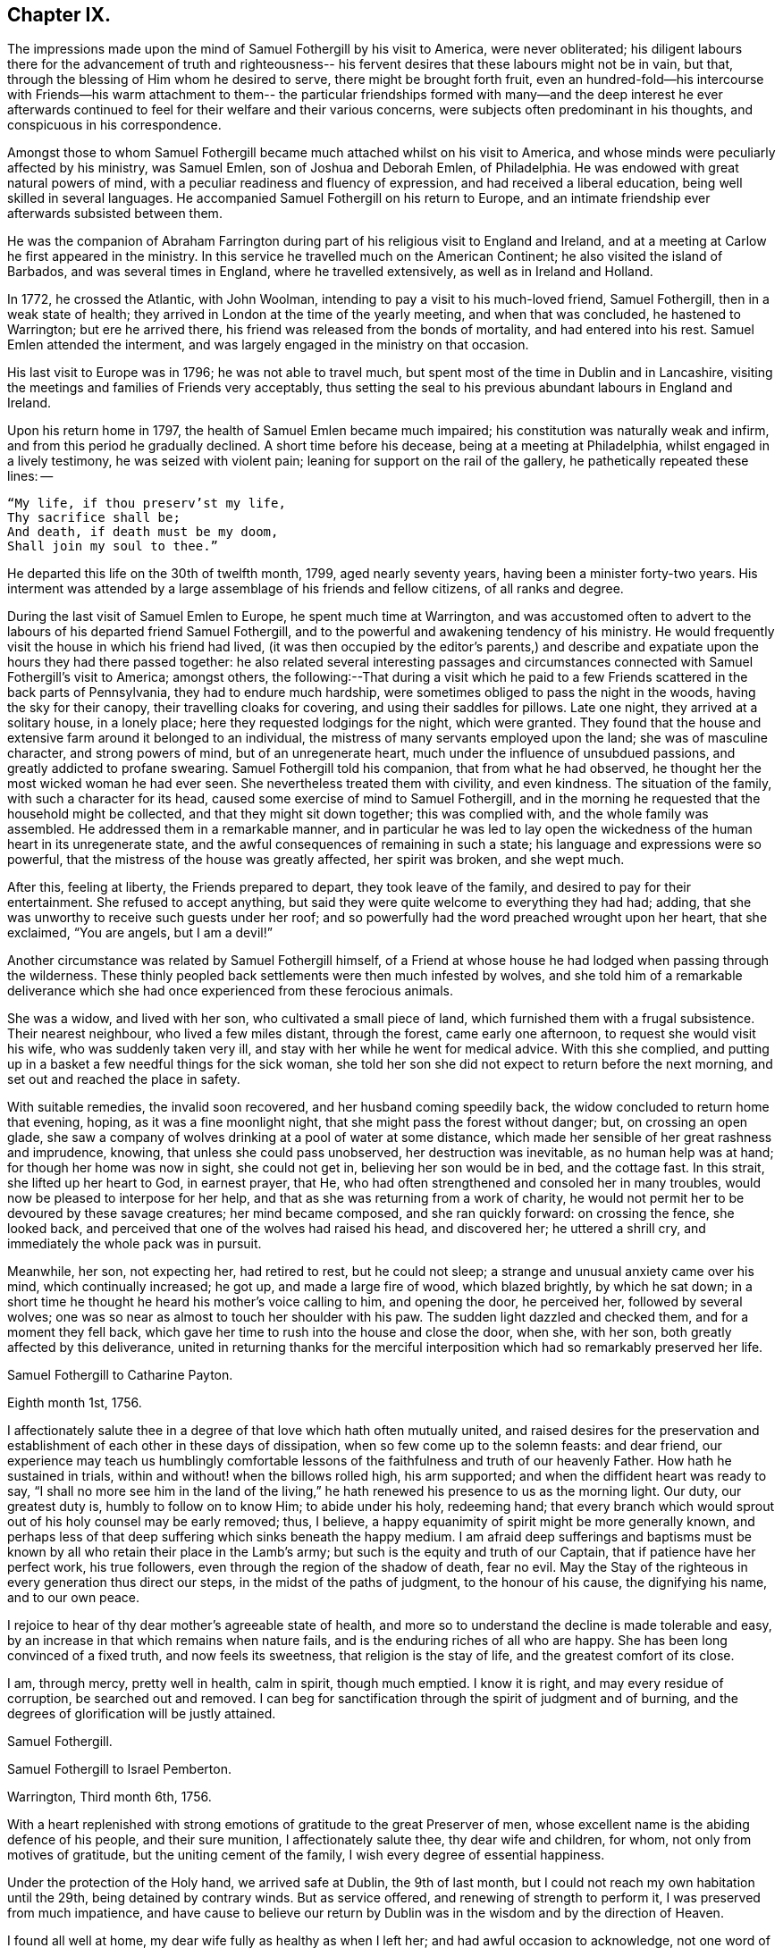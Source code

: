 == Chapter IX.

The impressions made upon the mind of Samuel Fothergill by his visit to America,
were never obliterated;
his diligent labours there for the advancement of truth and righteousness--
his fervent desires that these labours might not be in vain,
but that, through the blessing of Him whom he desired to serve,
there might be brought forth fruit,
even an hundred-fold--his intercourse with Friends--his warm attachment to them--
the particular friendships formed with many--and the deep interest he ever
afterwards continued to feel for their welfare and their various concerns,
were subjects often predominant in his thoughts, and conspicuous in his correspondence.

Amongst those to whom Samuel Fothergill became
much attached whilst on his visit to America,
and whose minds were peculiarly affected by his ministry, was Samuel Emlen,
son of Joshua and Deborah Emlen, of Philadelphia.
He was endowed with great natural powers of mind,
with a peculiar readiness and fluency of expression,
and had received a liberal education, being well skilled in several languages.
He accompanied Samuel Fothergill on his return to Europe,
and an intimate friendship ever afterwards subsisted between them.

He was the companion of Abraham Farrington during part
of his religious visit to England and Ireland,
and at a meeting at Carlow he first appeared in the ministry.
In this service he travelled much on the American Continent;
he also visited the island of Barbados, and was several times in England,
where he travelled extensively, as well as in Ireland and Holland.

In 1772, he crossed the Atlantic, with John Woolman,
intending to pay a visit to his much-loved friend, Samuel Fothergill,
then in a weak state of health; they arrived in London at the time of the yearly meeting,
and when that was concluded, he hastened to Warrington; but ere he arrived there,
his friend was released from the bonds of mortality, and had entered into his rest.
Samuel Emlen attended the interment,
and was largely engaged in the ministry on that occasion.

His last visit to Europe was in 1796; he was not able to travel much,
but spent most of the time in Dublin and in Lancashire,
visiting the meetings and families of Friends very acceptably,
thus setting the seal to his previous abundant labours in England and Ireland.

Upon his return home in 1797, the health of Samuel Emlen became much impaired;
his constitution was naturally weak and infirm,
and from this period he gradually declined.
A short time before his decease, being at a meeting at Philadelphia,
whilst engaged in a lively testimony, he was seized with violent pain;
leaning for support on the rail of the gallery, he pathetically repeated these lines: --

[verse]
____
"`My life, if thou preserv`'st my life,
Thy sacrifice shall be;
And death, if death must be my doom,
Shall join my soul to thee.`"
____

He departed this life on the 30th of twelfth month, 1799, aged nearly seventy years,
having been a minister forty-two years.
His interment was attended by a large assemblage of his friends and fellow citizens,
of all ranks and degree.

During the last visit of Samuel Emlen to Europe, he spent much time at Warrington,
and was accustomed often to advert to the
labours of his departed friend Samuel Fothergill,
and to the powerful and awakening tendency of his ministry.
He would frequently visit the house in which his friend had lived,
(it was then occupied by the editor`'s parents,) and describe
and expatiate upon the hours they had there passed together:
he also related several interesting passages and circumstances
connected with Samuel Fothergill`'s visit to America;
amongst others,
the following:--That during a visit which he paid to a
few Friends scattered in the back parts of Pennsylvania,
they had to endure much hardship, were sometimes obliged to pass the night in the woods,
having the sky for their canopy, their travelling cloaks for covering,
and using their saddles for pillows.
Late one night, they arrived at a solitary house, in a lonely place;
here they requested lodgings for the night, which were granted.
They found that the house and extensive farm around it belonged to an individual,
the mistress of many servants employed upon the land; she was of masculine character,
and strong powers of mind, but of an unregenerate heart,
much under the influence of unsubdued passions, and greatly addicted to profane swearing.
Samuel Fothergill told his companion, that from what he had observed,
he thought her the most wicked woman he had ever seen.
She nevertheless treated them with civility, and even kindness.
The situation of the family, with such a character for its head,
caused some exercise of mind to Samuel Fothergill,
and in the morning he requested that the household might be collected,
and that they might sit down together; this was complied with,
and the whole family was assembled.
He addressed them in a remarkable manner,
and in particular he was led to lay open the wickedness
of the human heart in its unregenerate state,
and the awful consequences of remaining in such a state;
his language and expressions were so powerful,
that the mistress of the house was greatly affected, her spirit was broken,
and she wept much.

After this, feeling at liberty, the Friends prepared to depart,
they took leave of the family, and desired to pay for their entertainment.
She refused to accept anything,
but said they were quite welcome to everything they had had; adding,
that she was unworthy to receive such guests under her roof;
and so powerfully had the word preached wrought upon her heart, that she exclaimed,
"`You are angels, but I am a devil!`"

Another circumstance was related by Samuel Fothergill himself,
of a Friend at whose house he had lodged when passing through the wilderness.
These thinly peopled back settlements were then much infested by wolves,
and she told him of a remarkable deliverance which she
had once experienced from these ferocious animals.

She was a widow, and lived with her son, who cultivated a small piece of land,
which furnished them with a frugal subsistence.
Their nearest neighbour, who lived a few miles distant, through the forest,
came early one afternoon, to request she would visit his wife,
who was suddenly taken very ill, and stay with her while he went for medical advice.
With this she complied,
and putting up in a basket a few needful things for the sick woman,
she told her son she did not expect to return before the next morning,
and set out and reached the place in safety.

With suitable remedies, the invalid soon recovered, and her husband coming speedily back,
the widow concluded to return home that evening, hoping,
as it was a fine moonlight night, that she might pass the forest without danger; but,
on crossing an open glade,
she saw a company of wolves drinking at a pool of water at some distance,
which made her sensible of her great rashness and imprudence, knowing,
that unless she could pass unobserved, her destruction was inevitable,
as no human help was at hand; for though her home was now in sight, she could not get in,
believing her son would be in bed, and the cottage fast.
In this strait, she lifted up her heart to God, in earnest prayer, that He,
who had often strengthened and consoled her in many troubles,
would now be pleased to interpose for her help,
and that as she was returning from a work of charity,
he would not permit her to be devoured by these savage creatures;
her mind became composed, and she ran quickly forward: on crossing the fence,
she looked back, and perceived that one of the wolves had raised his head,
and discovered her; he uttered a shrill cry,
and immediately the whole pack was in pursuit.

Meanwhile, her son, not expecting her, had retired to rest, but he could not sleep;
a strange and unusual anxiety came over his mind, which continually increased; he got up,
and made a large fire of wood, which blazed brightly, by which he sat down;
in a short time he thought he heard his mother`'s voice calling to him,
and opening the door, he perceived her, followed by several wolves;
one was so near as almost to touch her shoulder with his paw.
The sudden light dazzled and checked them, and for a moment they fell back,
which gave her time to rush into the house and close the door, when she, with her son,
both greatly affected by this deliverance,
united in returning thanks for the merciful interposition
which had so remarkably preserved her life.

[.embedded-content-document.letter]
--

[.letter-heading]
Samuel Fothergill to Catharine Payton.

[.signed-section-context-open]
Eighth month 1st, 1756.

I affectionately salute thee in a degree of that love which hath often mutually united,
and raised desires for the preservation and establishment of
each other in these days of dissipation,
when so few come up to the solemn feasts: and dear friend,
our experience may teach us humblingly comfortable lessons of
the faithfulness and truth of our heavenly Father.
How hath he sustained in trials, within and without! when the billows rolled high,
his arm supported; and when the diffident heart was ready to say,
"`I shall no more see him in the land of the living,`"
he hath renewed his presence to us as the morning light.
Our duty, our greatest duty is, humbly to follow on to know Him; to abide under his holy,
redeeming hand;
that every branch which would sprout out of his holy counsel may be early removed; thus,
I believe, a happy equanimity of spirit might be more generally known,
and perhaps less of that deep suffering which sinks beneath the happy medium.
I am afraid deep sufferings and baptisms must be known
by all who retain their place in the Lamb`'s army;
but such is the equity and truth of our Captain, that if patience have her perfect work,
his true followers, even through the region of the shadow of death, fear no evil.
May the Stay of the righteous in every generation thus direct our steps,
in the midst of the paths of judgment, to the honour of his cause,
the dignifying his name, and to our own peace.

I rejoice to hear of thy dear mother`'s agreeable state of health,
and more so to understand the decline is made tolerable and easy,
by an increase in that which remains when nature fails,
and is the enduring riches of all who are happy.
She has been long convinced of a fixed truth, and now feels its sweetness,
that religion is the stay of life, and the greatest comfort of its close.

I am, through mercy, pretty well in health, calm in spirit, though much emptied.
I know it is right, and may every residue of corruption, be searched out and removed.
I can beg for sanctification through the spirit of judgment and of burning,
and the degrees of glorification will be justly attained.

[.signed-section-signature]
Samuel Fothergill.

--

[.embedded-content-document.letter]
--

[.letter-heading]
Samuel Fothergill to Israel Pemberton.

[.signed-section-context-open]
Warrington, Third month 6th, 1756.

With a heart replenished with strong emotions of gratitude to the great Preserver of men,
whose excellent name is the abiding defence of his people, and their sure munition,
I affectionately salute thee, thy dear wife and children, for whom,
not only from motives of gratitude, but the uniting cement of the family,
I wish every degree of essential happiness.

Under the protection of the Holy hand, we arrived safe at Dublin, the 9th of last month,
but I could not reach my own habitation until the 29th, being detained by contrary winds.
But as service offered, and renewing of strength to perform it,
I was preserved from much impatience,
and have cause to believe our return by Dublin
was in the wisdom and by the direction of Heaven.

I found all well at home, my dear wife fully as healthy as when I left her;
and had awful occasion to acknowledge,
not one word of the Lord respecting me or mine hath fallen to the ground.
May it ever be awfully marvellous in mine eyes,
and engage in prompt obedience to every succeeding call to service.
O that I may be preserved to be remembered in the household, by the great Master,
and his will respecting the labour, not mine, be done.

I am, at present, much restricted for time to write, but may just say,
I am returned in peace, can review my labour amongst you at least with ease;
and He who drew forth has caused the angel of
his presence to be nigh at hand upon my return.
I have nothing to rejoice in, but abundant condescension:
nor doth any gloomy cloud of distress intercept my prospect of the heavens.
Various are the prospects of the skies, according to the time of day;
but if the dark clouds arise not from our own misconduct,
we may awake and arise from them, and see the holy likeness.

[.signed-section-signature]
Samuel Fothergill.

--

[.embedded-content-document.letter]
--

[.letter-heading]
Samuel Fothergill to his Sister.

[.signed-section-context-open]
Warrington, Eighth month 10th, 1756.

No expressions are capable of setting forth the variety of trials, painful labour,
and exercise, which, within and without, have attended me, since, this day two years,
we parted at Gravesend; but I may say, with a deeply reverent heart,
equally unalterable have been the sure mercies of our Heavenly Father and helper,
before whom our darkness and weakness is open and known,
and his saving arm of power magnified in the greatest distress.
He hath graciously preserved, and helped, and kept, to return in peace and safety,
when others of his precious servants have laid down their lives,
far from endeared relatives.
O that it may evermore be awfully marvellous in my eyes.
I believe my going was in His wisdom, and have cause to believe my return was so likewise.
I found work to do at Dublin while I stayed,
not without lively evidence that I was where I ought to be--and that is enough.

I believe we parted on the 10th of eighth month, 1754, and this is its anniversary;
two years are revolved and lapsed, but I trust they are not lost,
but have been employed to future advantage; at least my own,
if I be enough bowed in heart to live near that Hand,
which is the glorious supporter of all who bear its refining and turnings; I am calm,
quiet, and easy, not returned with the rapturous fruition of heavenly riches;
they are locked up in the celestial treasury,
and one wiser than I keeps the key I have gratefully to acknowledge,
He who is one of a thousand, hath been comfortably near to my spirit,
as a holy stay and quiet rest; I have an evidence of acceptance,
and that I have been where, and done what I ought.
But it is conveyed in the still small voice,
which requires very deep and silent listening, and not in the rapturous whirlwind.

Good and wise is He with whom we have to do; oh, may we labour,
with diligence and steady patience, to be meet for a place amongst his own children,
who have their bread in due season,

[.signed-section-signature]
Samuel Fothergill.

--

[.embedded-content-document.letter]
--

[.letter-heading]
Lydia Lancaster to Samuel Fothergill.

[.signed-section-context-open]
Lancaster, Eighth month 13th, 1756.

Yea, thankful I am that thou hast been favoured with health,
and every way preserved to perform such a long, heavy, trying journey,
and to return in safety with peace in thy bosom,
and which I hope will rest upon thee like dew, to thy lasting refreshment,
comfort and satisfaction, of which thy dear wife will also have a share;
for she has been a true fellow traveller with thee, in a feeling sense of close sympathy,
and hath borne thy absence in a most prudent manner,
with much fortitude and Christian patience, and becoming cheerfulness.

When we heard of thy arrival at Dublin it made many glad hearts.
I have often thought our quarterly meeting looked naked and weak without thee,
yet Providence hath graciously condescended to our help and joy of faith.

I have lately beard that Friends have had another
opportunity with the chief of the Jersey Indians,
since thou came away, who seemed well satisfied with the conversation of Friends,
and said they had now a different apprehension of Friends,
having had their acquaintance mostly with the new-light Presbyterians.
Many of them went with Friends to their meeting on first-day,
and were much tendered under Truth`'s testimony.

[.signed-section-signature]
Lydia Lancaster.

--

[.embedded-content-document.letter]
--

[.letter-heading]
Catharine Payton to Samuel Fothergill.

[.signed-section-context-open]
Dudley, Eighth month 14th, 1756.

Solitude seems so much my choice, as well as safety,
and my present business seems to be so much at home, that I am willing to look at it,
being very desirous that I may not move out of my place,
and so destroy that peace I am at present favoured with.

I am not, my dear friend, insensible that we are frequently (I had almost said,
most frequently,) the cause of that distress of mind we feel,
and hope earnestly to press after a state of perfect resignation to the Divine will.
I believe there is such a state of rectitude and strength to be attained,
as that we shall not be greatly moved either by outward or inward trials,
in which attainment I know myself but too deficient; but through mercy,
I have a heart that loves instruction, though it comes in judgment,
and that has frequently prayed that the Almighty
might not spare the rod when it was necessary,
by which, as well as the staff, I have been comforted; yea,
I have been fully willing that the righteous justice of God should be exerted,
and if for any transgression I was cast into prison,
I might remain there the appointed time.
But, through his grace, I dare hope for a degree of liberty, which I already feel;
and may my eye be ever kept humbly watchful,
that my flight may neither be in the winter nor on the sabbath day.

[.signed-section-signature]
Catharine Payton.

--

[.embedded-content-document.letter]
--

[.letter-heading]
Samuel Fothergill to John Churchman.

[.signed-section-context-open]
Warrington, Tenth month 26th, 1756.

It hath not been the effect of forgetfulness,
that I have not before this time written to thee, from this, the land of my nativity;
but a variety of outward affairs, to which prudence required my attention,
and some employment relative to the Society, may plead my excuse;
especially to one who knows I dearly love him,
although I cannot tell him so at all times.
It is surely when the warmth of this holy union prevails,
that correspondence is most truly beneficial.

I am returned home in safety; and though I feel no rapturous enjoyment of riches,
yet pretty much exempt from outward blame,
in the close review and examination of my progress in your land.
Although the rod, as well as the staff, are the wise allotments of our Heavenly Father,
and to me equally necessary,
yet I find it safe to endeavour after steadfast dependence upon Him,
with whom alone is salvation.
I have sometimes a glimpse of more openness,
and the more sensible testimony of acceptance.
But may I seek more worthiness, for I have more than I merit.
The western counties appointed their yearly meeting at Warwick this year.
It was large, and I believe, upon the whole, satisfactory.
Catharine Payton had very acceptable service; but, between ourselves,
I had a painful prospect and feeling of the present state of the ministry amongst us;
yea, more so than ever before.
My sister Ann met me at Warwick, and I went with her to London,
and much rejoiced to see her and the Doctor,
not solely from motives of natural affection, but for the Truth`'s sake which is in them,
and in which I hope they have grown in my absence.
May the Lord of perfection carry on his own work, until they and we are entire,
wanting nothing.
It is many years since I was in that city, at any other time than at the yearly meeting,
and was pretty much a stranger to the state of things amongst them,
which I found lamentably low;
upon a view of those who might be instrumental in rebuilding the waste places,
one cannot avoid a cry, "`O Lord, by whom shall Jacob arise?`"

I found in almost every mind a secret displeasure against the
Friends who signed the epistle of caution and advice;
and fully expected to be tried by the Meeting for Sufferings, for being concerned in it.
But innocently conscious of my own and friends`' integrity,
and mindful of that which engaged us, I was quiet, and yet bold.
I have this remark to make,
although subscribing that epistle hath made me the butt of professor and profane,
I never once repented it; I believe it was right, and leave the effect to Him,
whose ways are unsearchable, yet faithful, just and true.

The Friends who are among you from Europe, will, I hope, be guided aright;
they have great need to ask wisdom of Him whose gifts are perfect;
many here expect they will condemn that epistle, and censure the Friends who signed it;
some think otherwise; but it is the promotion of Truth itself, (not our names,
and our own honour,) my soul begs.
I have not hitherto received a line from any Friend in America,
except two from Rhode Island.
You are many of you very near to my life, and fresh in remembrance:
methinks I should be sorry to be entirely forgotten,
though I had rather that was the case,
than that the message I had to deliver in my
Heavenly Master`'s name should be written in dust.
I am often with you in spirit and true sympathy; the clouds seem black,
and filled with tempest;
happy is it for those who have a Refuge to flee to in time of storm,
even the ancient enduring fortress of the righteous, the strong tower of David.

This nation seems in a ferment, and likely to come to distress; a scarcity of bread,
and various losses; a divided people, and many enemies amongst ourselves;
and what is most to be lamented, our crying iniquities cut us off from Divine favour,
as it may justly be feared.
These things seem to me to portend a cause of humiliation,
perhaps more awfully alarming than any thing we have long met with.
I cannot divest myself of pain for my native land, as an inhabitant of it,
nor yet a remembering our multiplied offences against the Lord of heaven and earth,
or desire a breach in the uniformity of his attributes,
by his withholding punishment from those who have despised and abused his mercies,
and mocked at his gentle correction.
With respect to my health, it is not so good as in your country;
a pretty frequent cause of complaint in my breast hath attended me,
and hath been one cause of my silence, writing much being painful.

Our honourable and aged friend, David Hall, departed this life a few weeks ago,
having been some time indisposed, but went off suddenly at last,
though I fully believe in a happy preparation for that rest which is glorious.

I must draw to a conclusion,
with the salutation of dear love in our holy Head and High Priest,
which extends over sea and land, and is stronger than death;
may we be made and preserved such sanctified vessels, as often to be replenished thereby,
and be preserved, in times of withdrawing, chaste and dependent,
that our fruit may be on us every month, in the variety of seasons in the Lord`'s year.
My dear wife is bravely, and joins with me in the most affectionate tenders of true love.

[.signed-section-closing]
Thine, in the fellowship of the hope and sufferings of the gospel of Christ,

[.signed-section-signature]
Samuel Fothergill.

--

[.embedded-content-document.letter]
--

[.letter-heading]
Samuel Fothergill to John Pemberton.

[.signed-section-context-open]
Warrington, Tenth month 26th, 1756.

In a fresh sense of that love and pure friendship in which our
spirits have been at times mutually refreshed and united,
I very affectionately salute thee, ardently wishing for thee, as for myself,
an increase with the increase of God, and that whereunto we have already attained,
we may hold fast without wavering,
and persevere in that path which hath been mercifully cast up for us,
and is indeed the path of peace.

Many are the difficulties and trials through which lies our passage to rest;
and that the souls of a remnant know right well.
Yet with equal certainty have they to rejoice in All-sufficiency,
and make His most excellent name their song in the house of their pilgrimage.
The main and proper business of every traveller, who would succeed in his journey,
is to keep close to his Guide, whether the road be joyous or more afflicting.
Sometimes, by endeavouring to take a shorter, and at other times an easier path,
people have insensibly wandered away, and gone on without going forwards,
and their mistake been fatal.
Sometimes a smooth path has, by its seeming straight direction,
and contiguity to the right one, diverted us from arduous labour,
and we have been induced to choose present ease, at the expense of true peace;
and the danger of final miscarriage hath been hid for a time,
but at last appeared with awful weight;
happy where timely enough to retrieve the mistakes
resulting from former indolence or inattention.
We live in a benumbing climate, and every hour brings with it a torpedo,
to stupify our right hand.
Though, dear friend,
I am not jealous of any peculiar necessity for
the application of the above hints to thee,
yet I am so conscious of their relation to myself, that I cannot well omit them,
as they flow unsought for, not unfelt.

That ancient cord of love, which binds up in the heavenly bundle of love and life,
is often around my spirit, in sympathy and fellowship with some of yours;
though a debility of mind often is my lot,
in which I am disqualified from much expression,
and sometimes have no right to express any thing.
I have been much divested of the sense of heavenly treasure in my own possession,
since my return, but am thankful for a resigned, quiet spirit,
which I feel is not insensible stupidity; and all I beg for is,
to be remembered and replenished, in the wise proportions of His knowledge,
who keeps the windows of heaven shut as it pleaseth him, and opens when he sees meet.
I am poor, yet not void of hope at times, and I thank my Heavenly Master I am content,
I rarely open my state, but to Him who can relieve and supply;
but it may not be discouraging to thee to know
there are others poor and needy besides thyself.

We seem in great agitation in this kingdom,
and perhaps on the eve of some national calamity.
Few, very few, lay it to heart.
Destruction and bloodshed seem the principal topic of converse,
but the real enemy and great destroyer is cherished as a friend.
I think there seems an increase in wickedness in this land,
and it appears to draw fast down a stroke from that Hand,
which will make its own way in the earth, and be magnified in righteousness.
I do not expect your present situation is the most pleasing; but oh,
that the Rock of the righteous, and their dwelling-place throughout all generations,
may be our fortress, for the clouds seem heavy with a tempest.

[.signed-section-closing]
Dear John, thine assured friend,

[.signed-section-signature]
Samuel Fothergill.

--

[.embedded-content-document.letter]
--

[.letter-heading]
Samuel Fothergill to James Wilson.^
footnote:[This venerable Friend resided near Sedbergh,
but in his latter years he lived at Kendal.
He was born near Kirby, Lonsdale, in 1677, became convinced of the principles of Friends,
and when about thirty years of age received a gift in the ministry,
in the exercise of which he travelled much in England and Scotland,
and was frequently engaged in holding public meetings in many
places where no meetings of Friends had been ever held before;
great and serviceable were his labours herein.
He had to pass through many trials and afflictions, both inwardly and outwardly,
under which he was sustained with much resignation.
He had nine children, and many grand-children, all of whom he survived,
excepting two of the latter.
A few years before his death, he thus wrote: -- "`I am now waiting,
and beseeching God Almighty to grant me the
continuance of his blessed grace and Holy Spirit,
to aid and assist me in a full preparation for death, and calmly to resign myself to it;
and above all, to grant me his help in that painful and trying season,
that I may forever praise His holy name, who is forever worthy, with his dear Son,
who is my dear and blessed Saviour.
Amen!`"
He died at Kendal, twelfth month 30th, 1769, aged ninety-two, a minister sixty years.]

[.centered]
(The original is in the possession of Thomas Thompson, Liverpool.--G. C.)

[.signed-section-context-open]
Warrington, Eleventh month 9th, 1756.

[.salutation]
Dear and worthy friend.

As I am persuaded thou hast greatly at heart the welfare of Zion,
and in a particular manner art interested in me,
having discharged the office of a father to me in my minority,
with a father`'s regard and tenderness, I take up my pen to salute thee and thy dear wife,
my worthy and honoured friend, whom as well as thyself,
I still remember with distinguished, yea, filial regard; and can assure thee and her,
though I have not made many professions of affection and esteem,
there are few living to whom I bear an equal share,
or who are the more frequent companions of my most affectionate remembrance.

A variety of labour, in which our heavenly and blessed Father hath engaged me,
hath very much confined my mind to the service of the day,
and rendered it necessary for friendship to give place to duty;
so that my correspondence hath been but little, though, I hope,
in the hidden root of immortal life,
I am made a partaker of the fellowship of the brotherhood.
But this, with the poverty and leanness which have been much my lot,
hath laid the finger of silence upon my lips, and stopped my pen.
I thought I found at least a liberty this evening to assure thee of my regard,
and give thee some little account of myself, my labours abroad, and how, upon the whole,
I apprehend the state of the Society is in those parts where my lot hath been cast.
Through mercy,
I have to acknowledge I was favoured with a more
confirmed state of good health than usual,
two short interruptions excepted.
I travelled with diligence, and at times pretty hard labour;
and as I passed through various provinces, I may give thee a hint how I fared,
and found things in each.

To begin with Pennsylvania, where I landed.
There are a very great body of people who bear our name, and many who deserve to bear it.
A noble seed, of several classes respecting age, though too few of the aged amongst them,
who have kept their garments clean, and whose hands are strong.
Their fathers came into the country in its infancy,
and bought large tracts of land for a trifle;
their sons found large estates come into their possession,
and a profession of religion which was partly national,
which descended like the patrimony from their fathers, and cost as little.
They settled in ease and affluence,
and whilst they made the barren wilderness as a fruitful field,
suffered the plantation of God to be as a field uncultivated, and a desert.
Thus, decay of discipline and other weakening things prevailed,
to the eclipsing of Zion`'s beauty; yet was there a noble remnant, whose love was strong,
and who remembered the Lord of the whole earth and his house,
whilst they built their own.

A people who had thus beat their swords into plough shares,
with the bent of their spirits to this world,
could not instruct their offspring in those statutes they had themselves forgotten.
As every like begets its like, a generation was likely to succeed,
formed upon other maxims,
if the everlasting Father had not mercifully extended a visitation,
to supply the deficiency of their natural parents.

It consisted with his wisdom and mercy to reach forth a
hand of love to many of them of the younger sort,
and to subject their hearts to the work of his own power;
and more especially of later time, he hath prevailed upon many in that province;
brought some into the ministry, some fitting for it; and I trust for many,
who are like the little sister,
who hath no breasts to give to others the sincere milk of the Word,
he is building them up as a wall, upon which a palace of silver may be reared.
I cannot but hope in that province, particularly in the city of Philadelphia,
it may be said Truth prospers,
and there is a prospect that the succeeding generation may excel the last.
I visited all their meetings, not as running hastily through them,
but with great circumspection, and some of them four, five, or six times over,
being desirous to leave them in peace.

Maryland is poor; the gain of oppression,
the price of blood is upon that province-- I mean their purchasing,
and keeping in slavery, negroes--the ruin of true religion the world over,
wherever it prevails.
Friends there are greatly decreased in number, and mixed with the world,
in whose spirit they dwell.
Their unfaithfulness to their testimony against the hireling priests,
and their hands polluted with the gains of unrighteousness,
have almost destroyed even the appearances of Truth in various parts;
and as the pure gift of the ministry cannot be communicated to such unclean vessels,
there is a great scarcity of ministers.
I know not more than two in the province on whom is the heavenly stamp visible,
and they are neither negro keepers nor priest payers.
Nevertheless, in this Sardis the blessed Hand is at work.
Some are lately convinced, and among the rising youth are some of the true Hebrew race,
who have heard the alarm of the heavenly trumpet, and come out of their dens and caves.

This very much describes also the state of Virginia; only I think I may add,
the visitation of Divine truth seems more effectually received
in various parts of this province than the former,
and a spring of living ministry to edification;
but here the youth are those whom the King of heaven delights to honour.

North Carolina is the next.
There are a great many Friends in a part of it contiguous to Virginia;
some truly valuable Friends, but few;
yet many who offer a sacrifice of that which cost them nothing.
The largest body of Friends here seems to me the weakest; they have been a lively people,
but negro purchasing comes more and more in use amongst them,
and the pure life of Truth will ever proportionably decay.
I travelled twelve hundred miles in this province, amongst Friends and others,
and found some brethren and true members ingrafted into the Vine;
though worldly mindedness and lukewarmness have seized upon many.

South Carolina hath only two meetings; one at Charleston,
where there are few who bear our name, and fewer who deserve it;
yet such is the force of our Divine testimony, as to gain place among the people.
I had several very open meetings there, particularly two in the Baptist meeting-house,
to great satisfaction.
The principal people of the province attended,
and the Lord of all mercies magnified his eternal name.
The other is one hundred and thirty miles distant; a pretty settlement of Friends,
mostly from Ireland.

I went thence to Georgia, and had a large meeting in the court-house,
and some opportunities in the inn where I lodged, to some service,
though there were not any there who bore our name.

I returned through the several provinces, as Truth opened my way;
had sundry meetings in the county court-houses, and some of their places of worship;
and finished my visit to Friends, where I had omitted any meetings in my going south;
and upon my return rested a few days at Philadelphia.

The Jerseys were the next in course; I had much close labour there;
there is a valuable body of Friends, but much chaff,
though I trust things are upon the revival.
Long Island contains a great body of Friends; some truly valuable,
but the more aged have not walked as bright examples;
the leaders of the people have caused them to err.
I visited this island four times, and left it at last with a pained heart,
to which the want of a hopeful prospect of things being better greatly contributed.
Narraganset and Rhode Island were then in my course.
I had much close labour amongst them;
this world has intercepted their prospect of a better,
and greatly impaired that beauty which once rested on them, or their ancestors,
though I hope there remains a little remnant upright,
with their lamps trimmed and burning.
But, alas! the number of the faithful is there but as the gleaning of the vintage;
I met with few places more discouraging.
Thence, I went to Nantucket, a late plantation in comparison with many others,
but too few there have kept their first love; divisions and contentions,
the certain companions of the spirit of this world, have hurt them;
and as these have subsisted amongst the leaders of the people,
their example hath been injurious to others.
Yet, even here, hope remained, from a prospect of a rising generation coming up,
to assert a testimony their fathers have forgotten or neglected.

Boston government was the next place where I found continual occasion of sorrow,
yet intermixed with some hope.
I had abundant labour, both with the natural branches of the olive tree,
and those without.
In that Aceldama, or field of blood,
I was greatly favoured in many open and very large meetings,
to publish the everlasting Gospel with some success, to my humble admiration,
and thankful acknowledgment to the ever worthy Name.
The state of the Society in this province is affecting.
What open persecution could not effect,
has been too fully accomplished by the caresses and favours extended to Friends there;
nevertheless, there are a body of lively Friends up and down, who, I trust,
walk in white.

I returned through Narraganset, Rhode Island, and Long Island, into New York government;
where, though cause of sorrow appeared,
yet it was not void of hope for many amongst them, whose faces are set Zionwards.
In the city of New York is a small, but very valuable body of Friends,
who grow in the Truth as it is in Jesus.

I returned to the yearly meeting at Philadelphia, ninth month, 1755,
which was very large, and truly comfortable.
The winter I spent in close labour in Pennsylvania, and through Jersey,
to my relief and ease of spirit.
And although very painful baptisms attended me,
yet the overshadowing of a rock which was higher than I,
preserved in summer`'s heat and winter`'s storms;
and graciously supplied for every time of want;
and mercifully sustained with ability to bring forth fruit in every month,
throughout the revolution of the Lord`'s glorious year.

I mention it to the praise of his most excellent Name, for righteousness belongs to him,
but to me blushing and confusion of face;
inward and outward salvation was the merciful and unmerited bounty of his hand;
he stayed me in humble reverence, when I came to the festival days of Mount Zion,
and preserved me in patience, when I pensively mused on the scroll,
written within and without, with mourning, lamentation, and woe.

Excuse the tediousness of this epistle.
I did not expect it when I sat down;
but my heart is touched with a lively sense of Divine condescension,
and gratefully worships Him, not one of whose words hath fallen to the ground.
I have nothing to glory in, and am weak; I have known strength.
I am foolish.
I have been helped with wisdom.
I am poor, but have been enriched.
The rod I have often merited; the staff hath been often revealed.
I have nothing; I am nothing; let the gain and praise be consecrated to Him,
whose is the fulness of all wisdom, riches, and strength.

Farewell, my dear and honourable friend.
May that arm which hath been thy succour, and the strength of thy youth and middle age,
be near in the decline of life,
perfect everything necessary to be done to
qualify for converse with the saints in light,
and keep by its mighty power to the last moment.
May the close of thy well-run race be joyful:
and when access is vouchsafed to the throne of grace, remember poor me,
who may have yet a larger portion of the slippery course before me,
that I may be enabled so to run as to obtain,
and be preserved a monument of unutterable mercy to the end.
Thy very affectionate friend,

[.signed-section-signature]
Samuel Fothergill.

--

[.embedded-content-document.letter]
--

[.letter-heading]
Thomas Gawthorp to Samuel Fothergill.

[.signed-section-context-open]
Blackwater, in Virginia, Twelfth month 8th, 1756.

I should have been glad to have seen thee before thou left this continent,
but it seems to me it was for the best that we had no personal communion with each other,
for some in Nantucket were so weak as to imagine I had seen the
letter thou wrote to Friends there The difference is not closed,
and I fear it will be to the hurt of many.

Thy labour for the renewing of the discipline seems to gall many stubborn ones,
but causeth joy to those who are bowed in spirit for Zion`'s welfare;
so that there is hope Truth may yet gain the ascendancy, and the church,
which long hath had her place in the wilderness, as a lily amongst thorns, will,
in the husband`'s time, become the beauty of nations,
and Jerusalem the praise of the whole earth.

Friends were much distressed about training, in New England and New York governments;
and though some could not suffer,
yet a good number were faithful in the testimony
they were called to bear on behalf of their Lord;
who said, "`My kingdom is not of this world; if it were, then would my servants fight,
that I should not be delivered to the Jews;`" so that if, as servants of Christ,
they could not fight for their Master`'s life, much less for their own lives;
and if not fight, not train, nor pay others to do that for them,
which they believe they should not do, either for their Master or themselves.
It is likely the state of Pennsylvania will be given thee by another hand,
yet thus much I may say, the yearly meeting was a good, profitable meeting to many.

I hope thou wilt sometimes remember me, a poor traveller in these perilous times,
with desires that fortitude and wisdom from on high may be my armour,
whilst I have to pass through the broken ranks of these hosts,
where sword is set against sword, and the divisions are so great,
even amongst the first born sons of Jacob;
for which my heart and bowels are pained within me.

[.signed-section-signature]
Thomas Gawthorp.

--

Thomas Gawthorp, a fellow-labourer with Samuel Fothergill, in America,
was born at Skipton, in 1709.
His father dying when he was young, he was put an apprentice;
and meeting with severe treatment, he, to get free from it, enlisted into the army.

Whilst in that service, he attended a meeting at Skipton,
wherein his mind was so affected by the powerful ministry of Mary Slater,
that from that time forward he continued to attend
Friends`' meetings as opportunities offered,
and was brought into great exercise of mind on account of his situation;
yet he was not at liberty to have his discharge purchased,
fearing that he might not stand his ground: one of the officers, observing his distress,
made him an offer of his release, upon payment of the money paid to him when he enlisted;
this, on solid consideration, he accepted, and left the army.

Soon after this he married Isabel Crosfield, and settled near Kendal,
and in a short time came forth in the ministry;
"`his mind being devoted to the service of his great Master,
and obedient to the manifestations of Truth, he grew in the gift received,
and became a deep and able minister of the gospel; diligently labouring,
in the openings of life,
for the exaltation of Truth in the hearts of the people,`"
often having close and pertinent counsel to deliver,
well adapted to their different states; "`not in the wisdom of man,
nor in the eloquence of words, but, in the simplicity of the gospel,
and with the demonstration of Divine authority.
He, nevertheless, often found it his place to repress a too eager desire after words,
by setting an example of humble and awful worship in solemn silence.`"

He several times visited many parts of this nation, Scotland and Ireland.
He also visited Friends in America four times:
from the last of these visits he returned "`much reduced in bodily strength;
but he was preserved in much peace, being clothed with innocency and sweetness,
quietly wailing for his change,
and having an evidence that his day`'s work was nearly accomplished.`"
He departed this life the 29th of ninth month, 1780, aged about seventy-one,
a minister forty-seven years.

The following extract of a letter,
written at the time of Thomas Gawthorp`'s last return from America, in 1778,
gives some further particulars of him, and of the situation of affairs in Philadelphia:

[.embedded-content-document.letter]
--

"`William Dillworth brought my brother, Thomas Gawthorp, home in a chaise;
he was very feeble, he can neither write, nor in any way use his right hand.
He says he was twenty-seven days on his passage from Philadelphia to Falmouth;
he was in the former place when Washington and his army were in it,
also after he left it, and William Howe took possession of it without any opposition,
many of the inhabitants rejoicing, though they had little left to give them,
wanting almost everything necessary for the support of the body;
beef and mutton sold at half-a-crown and three shillings per pound,
and other things in proportion.
Before he left the place, four pins sold for a halfpenny,
and Friends wished to have bought him two yards of flannel to put about him at sea,
but could not get it.
He says his son James, who is settled in Virginia, suffered much;
and for refusing to muster when required by the Provincials,
he was taken and marched two hundred miles, to Philadelphia,
with his hands tied behind him and a gun on his back; he was not kept long,
but sent home again, but was not allowed to see his father,
though then in Philadelphia.`"
(Letter from George Crosfield Westmoreland, to his son George Crosfield, Warrington,
1778.)

--

[.embedded-content-document.letter]
--

[.letter-heading]
Samuel Fothergill to Mary Pemberton.

[.signed-section-context-open]
Warrington, Twelfth month 8th, 1756.

A time of deep poverty and leanness,
in which it hath pleased the heavenly Father I should be much exercised since my return,
might plead my excuse were I silent.
But I wish to assure thee of my very near regard, however poor and worthless I am:
and indeed, I think, at times,
I see a wisdom unutterable in the most stripping times which are allotted,
when we sit alone and hold our peace,
for our houses would never be so carefully swept and searched,
if we had the ten pieces of silver in constant possession and view.
I am, however, humbly content; I dare not complain, it is not lawful.
There is a just occasion administered by the inadvertence of the past,
or for the instruction of the future part of life.

It consists with His wisdom, who is perfect in knowledge,
to balance our steps in righteousness; he wisely ascertains the bounds of day and night;
the hilly, rugged path and painful steps, the smooth part also of our race,
are all planned in a knowledge too great for our present comprehension.
Here may we reverently acknowledge our incapacity for choosing right for ourselves,
and commit our all into his hand, as into the hand of a faithful and good preserver.
In the midst of his attributes of glory and majesty,
there is to be read the excellent name of most merciful Father;
but this only when he gives vision to the eye he has formed; until then,
who is so poor and blind as his servant?

May that Hand which hath led and sustained thee hitherto in slippery paths,
from thy youth upwards, for such hath thy pilgrimage led through,
be thy staff during the residue of thy passage;
that by his help thou may offer an evening sacrifice of praise, and say.
Oh!
Lord, thou hast been with me from my youth to this hour.

Our worthy friends, Abraham Farrington and Samuel Emlen, have been at my house a week;
the former has gone to visit a neighbouring county.
I believe he will have great and good service amongst us.
Samuel Emlen is not, at present, fit for much travelling, and is advised to lay by;
I hope for his company at my house this ensuing winter.

I have not been favoured with a line from Pennsylvania since I left it;
I am not distressed about it; may the message have its proper weight,
and I care not if the messenger be forgotten.
I have nevertheless, heard with sorrow of your distress,
and the slaughter on you confines.
I think the clouds are heavy with a storm towards various parts of the British empire;
scarcity of bread threatens us here,
and is already severely felt by the poor in many parts of this land.

[.signed-section-signature]
Samuel Fothergill.

--

At the close of the year 1756, and during the winter,
there was much distress amongst the poor in Warrington, as well as in many other places,
owing to the high price of provisions, and insufficient employment:
the sufferings of his neighbours excited the compassion of Samuel Fothergill,
and he wrote the following address,
in which he adverts also to the circumstance of the town being
then encumbered with a company of itinerant stage players.

The address was published anonymously,
but it effected the removal of those people from the town,
and caused a subscription to be raised for the
relief of the suffering part of the inhabitants.

[.embedded-content-document.paper]
--

[.letter-heading]
A few Hints addressed to the Inhabitants of Warrington, 1756.

The present distress of our poor neighbours justly demands our attention,
and ought to excite in our minds a proper disposition to relieve them,
accompanied with gratitude to that kind Providence who
hath made us to differ from one another.

Sympathy with the distressed is a painful yet pleasing sensation,
to those who consider the social duties of life necessary to be sustained with propriety,
as one step towards a fellowship hereafter, +++[+++which]
every consideration should induce us to aspire after.

If we are blessed with hearts susceptible of such impressions,
to mitigate their distress will necessarily be our endeavour,
if happily their burden may be made lighter through our assistance.

These remarks arise from the general complaints and cries of our suffering poor,
which indeed are loud and piercing, through the want of bread.
Circumstances the most painful, where not a few parents,
after the labour of the day are compelled to hear, without any possibility of relief,
the piteous cries of their children for bread;
alas I they are not able to procure it for them.

That this is the state of many amongst us, is a most painful, certain truth;
though perhaps, neither thought of, nor attended to by many,
who in fulness of bread and ease, forget the anxiety of the poor.

What attempts have we made to relieve them, and mitigate their sorrow and suffering?
I wish I could give a detail of many:--are the inhabitants
unable to administer relief to their poor neighbours?
are their circumstances such as to render it difficult
for them to sustain the necessary duties of society?
I believe otherwise.

Have we not had amongst us, for many weeks, a gang of players, vagabonds,
declared such by the laws of the land.
Cannot we find money enough to squander upon them, to supply their luxury,
and pay them for corrupting our youth?
We can spare, as I am credibly informed, from eight to fifteen pounds per night,
supporting, at the expense probably of one hundred pounds, these vagabonds,
in defiance of every awful sanction of laws.
Divine and human; and yet hear unmoved the cries, and see the tears,
of our starving poor, who mourn for the relief we thus lavish away.

Is this a loan to the Lord we might hope himself would repay?
Who will hesitate a moment, upon reflection,
whether it be not more consistent with our duty and interest,
to turn this stream of profusion into the families of the poor;
to banish this nuisance from amongst us;
prove ourselves capable of rational and religious considerations;
and thereby will be suggested to us, in a time of need, the calm,
peaceful evidence of our having been good stewards of the manifold mercies of God.

[.signed-section-closing]
Inquire not who is the author of these remarks, but whether they are true.

[.signed-section-signature]
Philanthropos.

--

[.embedded-content-document.letter]
--

[.letter-heading]
John Pemberton to Samuel Fothergill.

[.signed-section-context-open]
Philadelphia, First month 11th, 1757.

Our yearly meeting at Burlington was a time of great favour to the upright.
Honest Thomas Gawthorp was there, and had some very satisfactory opportunities in public.
In the meeting of ministers, John Churchman told me,
he thought him equal at least to any he had ever heard.
In the meetings for discipline, he was several times singularly favoured;
but it is not often he is permitted thus to ascend: his path is trodden by few,
and he is often reduced so low, both in body and mind,
as to be scarcely able to keep on his feet.

The eye that is still over us for good,
directed through the service of that meeting in a manner not to be forgotten;
it began sooner and lasted longer than usual,
and though many seemed to come prepared for war,
yet the spirit of the Lamb was victorious, that without much argument or controversy,
the mouths of gainsayers were stopped,
and the authority of Truth presided remarkably to the conclusion;
which was a little sooner than would have been chosen,
if the burial of our worthy friend, John Evans,
had not engaged many of us to assent to it.
That good man had a time of close sifting and probation on his death bed;
I went with Daniel Stanton to visit him a few days before he died, and found him low,
dejected, and distressed.
This should excite alarming considerations in some of us,
who are conscious how vastly deficient we are of
the attainments which he had experienced;
yet, alas!
I must confess we lay it too little to heart.

[.signed-section-signature]
John Pemberton.

--

[.embedded-content-document.letter]
--

[.letter-heading]
Lydia Lancaster to Samuel Fothergill.

[.signed-section-context-open]
Lancaster, First month 23rd, 1757.

That pure love which I often feel bubbling up towards thee in the spring of Divine life,
engages me to send a few lines beseeching thy acceptance,
as I know we have an endeared affection for each other,
grounded in and upon that ancient Root,
which hath hitherto borne up and been the support of us and of all the faithful,
through the various tribulations of our march.
And lest our grand adversary, under any disguise, should get one step in upon any of us,
to deprive us of that free partaking of the sap, and virtue,
and nourishment which this heavenly root affords,
I have made a narrow search and close examination of myself and inward condition,
with as much singleness and impartiality as I was capable of.
For I was ready to think thou had not such full unity with me, nor indeed with few of us,
as used to be.
I could tell no reason for it,
except that we could not all see and think alike about some new proposals,
and in this we did not play the hypocrite, but spoke freely,
and I believe in much love and friendship.
I am sure I did, for it is the way Truth leads me,
whether I may be the better or worse thought of for so doing;
and after I have spoken my mind, do think myself clear, not bearing any grudge,
or harbouring any ill opinion respecting those who may not at that time see as I do.
But I search my belief over again, whether they or I was in the right;
for we none of us plead infallibility, or desire any should pin their faith upon us,
but desire all may see for themselves, and see right;
so leave such things as cannot at that time be accomplished by love, nor strive too much,
nor over-drive any of the flock, lest thereupon they should sicken and die;
for all are not of one strength, and yet with care, time, and patience,
may so run as to accomplish their journey.
We read, the Apostle Paul was not only strong, but skillful also,
in spreading the Gospel net, becoming weak with the weak,
taking their pace in a gentle manner, whereby he caught many.

I hope it is far remote from my heart`'s intention to
daub any stone in God`'s Zion with untempered mortar,
or to heal any wound of sin deceitfully;
but I find as it was love ever raised and made
any of us instruments of service in the house,
so it is by our abiding under the same influence that the body comes to be edified,
and to grow from one degree of strength to another,
to be changed from one measure of clearness in understanding, brightness and glory,
to another.
And though thou may think our meeting worse than it was a few years since,
I own myself to be of another judgment, both respecting aged and young;
but I may be mistaken, so shall leave it for time and truth to determine,
and with a heart fruitful in love to thee, my beloved and valuable friend,
and thy dear wife, I now conclude, and remain thy real, true, and constant friend,

[.signed-section-signature]
Lydia Lancaster.

--

[.embedded-content-document.letter]
--

[.letter-heading]
Samuel Fothergill to Ellen Evans.

[.signed-section-context-open]
Warrington, Second month 4th, 1757.

That affectionate regard which Truth itself raised mutually in our hearts,
is by no means impaired.
Often, very often, since I left your land, has it been strongly revived,
and more especially so upon receiving the sorrowful
tidings of the removal of thy dear husband,
a circumstance in which the affliction is, like the loss, very extensively felt.
Thou mournest the loss of a tender husband; his children, that of an affectionate father;
the church laments a pillar removed from the place it filled,
at a time when such are greatly wanted.
A sorrow allowable--for the perfect example of every virtue, even Jesus wept for Lazarus;
this, nature demands, when its connections are broken,
and the endearing social ties dissolved: but thou well knowest,
and I hope it now stands thee in stead, that we are all pilgrims and strangers,
as our fathers were, each journeying on through this region of distress,
towards that city which hath foundations.
Why should we grieve too much when a companion with whom we have travelled many dubious,
anxious steps, has an entrance granted him into the holy city a few moments before us,
and enjoys consummate felicity,
whilst we stand at the door and wait also for the same fruition,
of which at times we receive the earnest?

Upon all the glory of the earth, and all its enjoyments, upon every visible thing,
one inscription is written,
as the immutable law and determination of Him whose name is the Most High;
"`They shall perish.`"
Throughout all nature and natural connections, however endearing,
it has been and must be verified.
Equally fixed is the subsequent truth, the joy and the song of many generations,
"`But thou remainest.`"
On this everlasting Husband, Father, Friend, and Succour may thou and thine now lean,
and know this dispensation sanctified and blessed to all your help,
in renewing diligent care to live and move, that when the Great Shepherd shall appear,
and all his faithful servants with him, your portion may be among them forever.

And now, I cannot avoid addressing myself to you, the descendants of my honoured,
because honourable friend.
I am convinced the same gracious Hand which was his support and comfort,
has been near to some of you for the like glorious purpose,
even to establish you before him forever.
But I am jealous that the want of religious depth, and simplicity God-ward,
hath been cause of halting, and rather a choosing to embrace the present world,
and have a name eminent in it, than to have a new name, the name of God,
and of the city of God.
Thus will the heavenly tenders of immortal treasure be disregarded,
and the vain shadows of things be preferred to those true riches,
which none ever sought with too great diligence, or if they sold them,
ever got their worth in exchange.
A heart honestly concerned for your help cannot contain or dictate flattery;
I love you dearly, therefore thus I write.
I am also persuaded there is a seed and heritage that mourns in secret,
because of its leanness, and honestly seeks relief whence it hath ever sprung.
May stability and patience be the girdle of their loins,
and in the Lord`'s time this poor, suppliant,
distressed seed will delight itself in fatness.

One general hint from my own experience, and the parity of our states,
would I suggest to young people.
Let all your conduct demonstrate that you
remember the worthy deceased with due affection,
and though he be dead with respect to the body, yet let him speak.
I have found it my duty and great advantage to place in view my worthy father,
and in matters of importance, or dubious cases, to consult what would have pleased him,
who was ripe in experience and judgment.
I believe this reverence to the memory of a worthy and religious parent,
is an oblation of sweet incense before the Everlasting Father.

Farewell, dear Ellen; may Israel`'s Rock be thy safe abode, and keep thee fresh in spirit,
green and fruitful in old age, and unite thee to Him,
and the many generations of the just, who are entered within the pearl gates.

Farewell, ye descendants of the great and good; imitate their example;
as they followed Jesus Christ, follow ye them.
Be wise, for it is true happiness: in wisdom you will fear to offend,
and this fear is an excellent defence.

[.signed-section-signature]
Samuel Fothergill.

--

[.embedded-content-document.letter]
--

[.letter-heading]
Samuel Fothergill to Israel Pemberton.

[.signed-section-context-open]
Warrington, Second month 4th, 1757.

As the love I bear thee is sincere, I flatter myself it is reciprocal.
I know thy engagements are various,
I also know my own unworthiness to engross time which may be spent more usefully.

I think I am profited by the general silence of my acquaintance on your side the water;
it has led to a solemn, strict scrutiny and review.
Perhaps I might have acted more wisely in some parts of my conduct;
but if integrity of heart and honesty of intention are general salt,
I appeal to the Searcher of hearts,
every part of my labour amongst you was seasoned thereby.
I have been, since my return, making some proficiency in the holy school.
I left your land with a holy quiet, and knew upon my return the royal diadem upon me.
I have known the withdrawing of the pure river,
which is the cause of solid joy to those who are replenished by it.
I have seldom in the course of my experience known so dipping a time.
The day again hath dawned, in which the mysteries couched in darkness,
and sealed for a time, are opened, as well as the requisite labour of the day;
that I find when the cloud is taken off the tabernacle,
the voice is very near to call to fresh labour; and methinks,
in a humbling sense of the worthiness of our Master to be ever served,
all within me says, O Lord, give me thy presence, in which is all things,
and let prompt obedience be my return forever!
Oh that it might also be thy happy lot to know the feast of dedication,
for in the solemn day of dedication of the temple to God, a glorious feast is ever held.
I am abundantly convinced the Author of all sure mercies would have it so;
and if Solomon`'s choice of wisdom be thine, He will array thee with distinguished glory;
if otherwise, the event is fixed.
He will cast off and reject.

It is time to conclude,
which I cannot well without a testimony of affectionate
remembrance of thy wife and children,
for whose true help and establishment in the best things I am concerned,
even with a distinguished anxiety.
May you, their parents, by living example, show them the way to rest and peace,
and thereby a peaceful acquittance in the day of inquisition will be obtained,
and I trust the solid satisfaction of seeing in this life
those fruits of Heaven`'s blessing on your zeal and care,
which may be yours, and your children`'s everlasting rejoicing.

Remember, I entreat you, dear children, and humbly seek Him in youth,
for religion and holy fear is the best embellishment of youth,
and the safe and only guide through the difficulties and snares of life,
as well as the excellent companion and solace of declining years.

[.signed-section-signature]
Samuel Fothergill.

--

[.embedded-content-document.letter]
--

[.letter-heading]
John Pemberton to Samuel Fothergill.

[.signed-section-context-open]
Philadelphia, Second month 19th, 1757.

On the 8th instant I received thy very affectionate epistle.
The kind expressions of regard and good wishes for my welfare which it contains,
affected my mind with a degree of reverent thankfulness,
and with a desire that my attention and solicitude
might increase steadily to pursue the path of peace,
whether it is joyous or afflicting; for I have felt, and with awful weight,
the danger of missing the crown; and lately my situation was dismal,
and thus continued a long time, so that I was entirely without hope,
yet subscribed to the Almighty`'s justice.
And though the prospect of an eternal separation,
and an inheritance of inexpressible misery, was beyond utterance distressing,
yet I was filled with deep anxiety for the tender youth
whose feet might be turned out of the path,
or greatly injured in their journey, if by being left to myself,
I should commit any thing that might bring a reproach.
And though prayer was cut off,
yet was I resolved I would live as near to that which I thought right,
as weak reason would suggest, or was in my power.
At length the long suffering and gracious Being
was pleased to favour with a degree of light,
in a time unexpected, and a prospect of duty seemed to open,
to which I seemed freely resigned, but afterwards that vanished, and I enjoyed a calm,
and was willing to do, or to suffer any thing to be under the Divine notice.

May my spirit reverently magnify the Lord, and rejoice with fear in the all-merciful God,
whose tender dealing with us cannot be fully set forth.
The freedom with which thou hast written to me,
and the fatherly care manifested when present, have made me thus free,
believing thou wast not altogether insensible of my situation,
and the danger that attended me when thou wrote,
for many of thy expressions were applicable;
for too great inattention has been my failing, and indeed I am surrounded with infirmity,
and darkness often covers me.

[.signed-section-signature]
John Pemberton.

--

[.embedded-content-document.letter]
--

[.letter-heading]
Samuel Fothergill to James Pemberton.

[.signed-section-context-open]
Warrington, Second month 25th, 1757.

The ground of that pure and true friendship, which subsisted betwixt our worthy fathers,
was doubtless in that love which remains throughout all generations;
and as the natural descendants from fellow members so united,
abide in the same love and pure friendship with the ever-living Head,
the union will remain undiminished, and the present, as well as the past,
will make us as epistles in one another`'s hearts.

Two expressions have often, since we parted, moved in my mind to apply to thee,
with earnest desires they may have due place.
The first is this:--Know thy place.
I am made fully sensible the Lord of the family hath designed one for thee, in his house,
to bear up the ark in these times, when it is grievously shaken.
For this end hath he vouchsafed the visitation of life and understanding,
and hath at times taught thee to travail in spirit for the cause,
and admitted thee to the tribulation of the companions of Jesus;
a fellowship not eligible to many, who would have the cause to prosper,
but do not concur in the promotion of it, in themselves or others.
Let not the embarrassments of this world, neither the commerce of it,
nor its stupifying fears and turbulent commotions,
divert from an honest inquiry after thy proper place in the church.
There is all our safety and rest.
In stormy times, these know, such is the excellency of Zion`'s dwelling place,
none can make her afraid.
A stone in a building is not serviceable merely for its filling a vacancy, but,
being skillfully placed, it keeps others also in theirs; it covers some,
and supports others;
that the share every stone has in the support of
an edifice is worthy of religious application.
An humble application to the holy Workman to square and fit,
and a sincere yet fervent resignation to be placed where He will, will, in his own time,
fully instruct what is our place, and fix us therein.
Having known thy place, and entered therein,
abide there--was the other hint which spread in my heart towards thee.
Beware of being turned out of it by any of those
suggestions which an unwearied enemy frequently raises.
One seemingly plausible is the want of proper qualification; but whence this want?
Is it of the Lord of perfection that the people are lame and defective, or of themselves?
He is infinitely full of all we want, and would make our feet firm upon the mountains,
and therein beautiful.
Beware of arraigning a wisdom that is deep and high; yea,
unfathomably so in the building of his house,
and the choice of the several parts thereof;
for where this spirit prevails that puts off labour,
and slides away with the plea of unfitness,
it hastens their rejection from the house of God; and alas I then,
what fabric can they flee to, in the stormy day of his power and wrath?

Inwardly dwell in His pure preserving fear.
Let not the world lift up above thy proper place,
in reverence of heart and chastity towards the Beloved:
let not the extensive concerns of merchandise, lawful in themselves,
be carried to such a degree, as to induce to forget the pearl hid in the field;
and I humbly hope thou wilt attain and retain that rest which is steadfast and immovable,
rejoice thyself,
and teach others also how to rejoice in the stability of God`'s salvation.

Farewell, dear friend;
may the most substantial of all blessings be diligently enough sought,
and it will be found, and be an excellent defence.

[.signed-section-closing]
Thine in sincere affection,

[.signed-section-signature]
Samuel Fothergill.

--

In the spring of the year 1757, Samuel Fothergill had an alarming illness,
which lasted a considerable time.
The exertion and fatigue he had undergone in America;
the long journeys on horseback which he was in the constant habit of performing;
the nature of his public services,
and the many engagements which incessantly occupied his mind,
ail combined to produce a serious effect upon his constitution,
from which it never afterwards fully recovered.

His strength was on this occasion greatly reduced, and his recovery was slow.
It is thus mentioned in the journal of his intimate friend, Catharine Payton:--

"`Fourth month 9th, 1757.--We went to Warrington,
where a renewed occasion of thankfulness to gracious Providence was administered,
by the probability of the recovery of our dear friend Samuel Fothergill,
from an indisposition wherein his life had been despaired of.
This had much affected my mind,
from the consideration of the great loss the church would sustain by his removal,
and myself as an individual member thereof; yet durst I not ask his longer continuance,
in this state of trials and dangers,
knowing that if Divine wisdom called him out of it now,
it would certainly be in the best time.`"

[.embedded-content-document.letter]
--

[.letter-heading]
Abraham Farrington to Samuel Fothergill.

[.signed-section-context-open]
Newtown, near Carlisle, Third month 19th, 1757.

Yesterday I was at Carlisle monthly meeting; it was large.
I had been very weak for several days, but was helped much that day;
the helping hand was near.
I have often found it has been the way in which I have been led deep into suffering,
both in body and in mind, to be prepared to do a good or great work; and after it,
must be brought down again, almost, as it seems, near to death.
Oh!
Astonishing! why must it so be, or so suffered?
but to keep the creature from glorying; and to prepare it for another work,
it must be marred.
O, let it be in the Potter`'s hand, new made for every work.
Had I been a silver or a golden vessel, the marvel need not have been so great.
Silver or gold will melt easily, and not lose either virtue or weight;
but wooden vessels cannot bear the fire, but deep scouring, rubbing,
and scalding they must have, to take out the scent they are apt to contract.
So that I find that saying remains true, and will stand forever,
"`Every branch in me that beareth fruit, my heavenly Father purgeth it,
that it may bring forth more fruit;`" and again,
"`whom the Lord loveth he chasteneth,`" and those who are without it, or do not love it,
are bastards.
O, what need we have of patience, after we have done the will of our Master,
to wait for the promise.
New whetting, new grinding, new melting, seems to be, I think,
the lot of poor instruments and vessels, for the work is new; but who are we,
that we should reply, or ask the question, Why hast thou made me thus,
subject to change or be changed?
It may be, if we can be enough passive, and content, from being marred in our own eyes,
the change may be from glory to glory.

What am I writing, or to whom?
If I have gone too far, do not expose me.

[.signed-section-signature]
Abraham Farrington.

--

[.embedded-content-document.letter]
--

[.letter-heading]
Dr. Fothergill to Samuel Fothergill.

[.signed-section-context-open]
London, Third month 31st, 1757.

Yesterday I received an agreeable account from cousin Charles Chorley of thy recovery.
As soon as thy strength, the weather, and the roads permit,
the easy motion of a carriage will, perhaps, be beneficial: be very careful, however,
of the first cold, for this may plunge thee again into great difficulties.

This, I hope, will find thee fast recruiting, and if not yet able to write thyself,
yet let us hear from thee through some channel, as often as possible.
I must leave to our sister, for a while,
the management of a correspondence which is one of the principal pleasures I enjoy.
But I am almost oppressed at present, though, I trust,
it will not be of long continuance;
and I write this after having mounted not less than fifty single pairs of stairs today,
and some of them at no small distance from each other; but whilst I have any sense left,
whether I am able to express it or not, I shall always remain thy affectionate brother,

[.signed-section-signature]
John Fothergill.

--

[.embedded-content-document.letter]
--

[.letter-heading]
Samuel Emlen to Samuel Fothergill.

[.signed-section-context-open]
Dudley, Fourth month 4th, 1757.

B+++.+++ M. and myself were favoured to get well to Stafford,
the next evening after setting out on the journey.
The next day was extremely wet, and perhaps,
proved a sufficient excuse to some of our brethren in profession,
for their not attending the monthly and quarterly meetings, both held there.
The number of those who came was very small: I think not above a dozen or fourteen men,
and not more women; among the latter was dear Catharine Payton, to whom, I believe,
it was a day of suffering and pain.
She intimated her willingness to see some of their families at home,
and much to my unexpected pleasure,
intimated a freedom that I might accompany her therein.

I thought a little of the matter, and hoped, if I proved not in her way, or burdensome,
it might be an additional opportunity of improvement to myself,
among the many put into my hands by a gracious God,
whose long-continued willingness for my help furnishes
matter of humble admiration and thankfulness,
with a degree of which I wish my mind may be daily clothed;
being satisfied I am distinguished by receiving many mercies,
and peculiar marks of unmerited long neglected favours.
O that the time past, in which my heart has been too much attached to lying vanities,
may be properly, and then will it be profitably, reflected upon,
by quickening to greater care and vigilance in the important work of true religion,
the necessity of which, at times, is in mercy shown me.

I am painfully sensible, that although I was, early after my coming to Warrington,
called upon in your meeting, in the words of the apostle, "`O, Timothy,
keep that which is committed to thy trust,
avoiding profane and vain babblings;`" an inattention
to the former hath been an inlet to the latter,
and to my unwary mind, hath been a destructive snare of the adversary, who, alas,
persuades too many of the unguarded youth,
that if they refrain from those things accounted among men immoral,
they are then safe from noxious things.
By this specious delusion, my sorrowful experience bears me witness,
a seeking after that most desirable knowledge,
of a growth in spiritual understanding and Divine favour, is diverted.
Hence come leanness and poverty, which if not timely fled from, produce death;
against which I desire to be more watchful than in the former part of my time, and hope,
when it is well with thee, for thy future breathings on my behalf, to that Being,
with whom is all-sufficiency.

The sorrowful news from Ireland of the church`'s loss,
and the afflicting dispensation allotted to S. Neale,
in the death of my dear mother in the Truth, Mary Peisley, quickly spread thus far;
an additional evidence of the uncertain continuance of all sublunary things,
which I wish may awaken me to more strict consideration thereof,
and diligence to endeavour, as much as in me lies,
to follow the footsteps of that truly worthy woman, of whom I have this testimony,
that of all the people within the compass of my knowledge,
I think none were more watchfully circumspect at all times than she.
Though now gone from works to rewards,
I hope the remembrance of her will be often
livingly fresh in my mind for my own instruction.
The endearing love which subsisted between her and dear Catharine Payton,
will render the trial to the latter great;
she knows where in time past she has found support,
and I hope will be yet enabled to trust in Him, who remains to the upright,
unalterably faithful and all-sufficient.

My good wishes are towards thy brother Joseph`'s family,
to some of whom the visitation of Divine love is extended,
to the humbling of their minds at times; may they prize the mercy while afforded.
The contrition under which I have sometimes seen Sarah^
footnote:[The second daughter of Joseph Fothergill, afterwards Sarah Hird.
She died at Leeds, third month 31st, 1819, aged seventy-eight.]
has affected my mind, and raised desires that she may now, in the time of youth,
the most acceptable season, be prevailed with to embrace that,
which will furnish true peace and durable comfort,
when the most pleasing of temporal enjoyments sink into very nothingness,
with respect to any satisfaction in their power to yield.

[.signed-section-signature]
Samuel Emlen, Jun.

--

[.embedded-content-document.letter]
--

[.letter-heading]
Samuel Fothergill to Israel Pemberton.

[.signed-section-context-open]
Warrington, Fourth month 25th, 1757.

I have had a long indisposition, being afflicted with the rheumatism and a fever,
and in general apprehension near my final change; but am, through mercy,
much better in my health, though very weak, and have but at times the use of my hand.

Neither absence, nor sickness, nor any other circumstance,
hath impaired that love unfeigned, I bear to thee, thy dear wife and children;
a love flowing from a pure fountain,
which would effectually wash all our garments from everything unlovely,
if we enough sought and waited for its baptizing virtue,
and would present us without spot or wrinkle to our holy Head.

I have found it very necessary to bow in heart to the rod with
which the Heavenly Father has pleased to chastise me,
and with inward and outward distress to humble into very dust before him.
A time of profitable searching, I trust, I have had; and may it evermore remain,
and its result as a nail fastened in a sure place.
We serve a wise, gracious Master, and yet, even after we have done our duty,
and laboured according to the present direction and portion of strength,
we have need of patience,
for in the inscrutable treasure-house of our Master is reserved our wages.
Oh that such may be our fidelity, through the various revolutions of our pilgrimage,
that nothing may deprive us of our crown;
but having received the faith of our Lord Jesus Christ,
may we hold it fast without wavering, and receive its reward,
even the salvation of our souls.

Our worthy friend Abraham Farrington, was lately well in the county of Durham.
He has along with him the most unquestionable seals to his commission,
and is amongst us in the fulness of the gospel
power to search out the hidden things of Esau,
and is a nursing father to the tender plants.

I am greatly obliged to thee for the extracts of the proceedings of your yearly meeting,
and glad to hear you were favoured with the overshadowing of the Holy Wing in it,
and blessed with a spirit of mutual condescension.
I hope all things will work together for good, as the meek,
suffering nature of the Lamb is abode in.

I was supported by the Hand which has been often near to my help,
to labour honestly in London, and not ashamed of the gospel of Christ my Lord.
Many of the warmest opposers of the progress of the church from strength to strength,
were at their country houses.
I expect the united attack of such will be upon me at the yearly meeting.
But I know who has covered my head hitherto,
and I humbly beg for wisdom and counsel and strength in the field of battle,
in which I shall find myself necessarily engaged.

Dear worthy Mary Peisley is now beyond the reach of reproach,
having suddenly finished her course, and gone down to the grave,
in the highest degree of splendour, and the glory of her Master`'s countenance,
which was most eminently, nay, in a double portion,
with her for some weeks before her final change.
She was married to Samuel Neale the 17th, taken ill two days afterwards,
and departed the 20th of last month,
to the great loss of the poor withering church in Ireland.
But unsearchable is the wisdom, and perfect the goodness of God,
who rules in heaven and on earth.

I cannot make retaliation of the favours and kindness I
have received from thee and thy family.
My most ardent wishes are for all your prosperity,
and growth up into heavenly places in Christ our holy head;
that the blessings of heaven and its fruitful
dew may be known to lie upon your many branches,
yea, to remain there long; that even beyond your excellent progenitors,
your blessings may extend;
and thus would Eternal Fulness plenteously diffuse more and
more through the families of his people the riches of all ages,
as they are made the chiefest joy.

[.signed-section-signature]
Samuel Fothergill.

--

[.embedded-content-document.letter]
--

[.letter-heading]
Samuel Fothergill to Abraham Darby.^
footnote:[Abraham Darby died at Colebrookdale, third month 31st, 1763.
The marriage here mentioned was that of his daughter Hannah to Richard Reynolds.]

[.signed-section-context-open]
Warrington, Fifth month 14th, 1757.

Thine I received this day, and have to acknowledge,
with gratitude to the gracious Preserver of men,
I am much recovered from my late indisposition, though yet weak,
and not altogether free from pain.

I nevertheless hope to reach the yearly meeting in London,
and am necessarily obliged to make it as easy a journey as I can.
I hope to be at Coventry the day thou mentions,
and have thought of easing myself now and then by the use of a post chaise.
I am under some engagement of mind to attend a meeting
in this neighbourhood next first-day but one,
and am really unfit to make any excursions out of the direct road,
unless duty absolutely required.

With the utmost sincerity, I wish thy daughter Hannah much happiness.
May Jesus be called to her marriage, and every real blessing be extended,
in the wise proportions of eternal mercy and wisdom.
Let not the transient glare of this world nor its fallacious promises,
bring a veil over that beauty which is in holiness,
or impair in her view the loveliness of that one in a thousand,
"`fairer than the children of men,`" whom she has sometimes beheld in measure.
All visibles are fleeting; all lower connections, however tender, endearing, and laudable,
liable to dissolution;
but he that loved us and gave himself for us remains the Ancient of Days,
yet new every morning.
Let your example, oh parents! impress these truths deeply on your offspring,
and spread amongst those with whom you have to do, or amongst whom you have to walk,
lively examples of that humility and heavenly mindedness which becomes and adorns those,
who well knowing the greatness of this world is a tempting snare,
and yet an empty bubble, seek a city which hath foundations,
laid and established before the foundation of the world was laid.
Farewell, beloved friends, be wise, watchful and happy.

[.signed-section-signature]
Samuel Fothergill.

--

At the approach of the yearly meeting he was sufficiently recovered to leave home,
and accompanied his friend, Abraham Farrington, by easy stages to London,
when they both attended that meeting.

[.embedded-content-document.letter]
--

[.letter-heading]
John Gurney^
footnote:[John Gurney died eighth month 2nd, 1779, aged sixty-one.]
to Samuel Fothergill.

[.signed-section-context-open]
Norwich, Fifth month 29th, 1757.

When I last parted from thee at Gravesend, I could not think, if we both lived,
that I should have missed seeing thee at the
first yearly meeting in London after thy return,
which I much longed for.
I am unavoidably prevented, and so must submit;
I have not missed above once before for twenty-three years.
I am very glad and thankful it has pleased Providence to permit thy safe return,
and to hear that thy health is restored;
for I am ready to believe there was never more need of a nearness one to another;
nor any period, that, in my remembrance, called for more circumspection.
We seem, from many incidents fallen out, more noticed than ever,
and according to the shining of our lights shall we become a
blessing or a hindrance to those that are seeking truth.
I can truly say I greatly wish in our whole conduct that we may be blameless and harmless.

In this place we have of late had great changes, and Truth has, in particulars,
operated very strongly, I may safely add miraculously; the freethinker, the libertine,
the scoffer, having in great nothingness and humility,
been deeply baptized into the spirit of the gospel, so that the last are become first,
and some that have been cause of great pain are now a cause of joy.
I am sure I am truly glad that it is so, yet I cannot help also desiring,
that such as by their outward appearance have seemed first,
may not be the very hindermost, or that, being centred in form and ease,
they should become lost to the very savour of life, and so be dry and die.
May all be incited to more and more diligence,
by seeing the invitation of our great Lord
embraced by such as have long dwelt in unbelief,
and have, as it were, wasted their substance in a strange land.

I know not what I shall urge for my writing thee thus,
but I found a desire to salute thee in a few lines.
Thy affectionate friend,

[.signed-section-signature]
John Gurney.

--

[.embedded-content-document.letter]
--

[.letter-heading]
Catharine Payton to Samuel Fothergill.

[.signed-section-context-open]
Woodbridge, Sixth month 21st, 1757.

In that love which neither time nor distance can efface--which
breathes health and salvation to all,
and especially to the heritage of God--do I salute thee,
with ardent desires for thy preservation and yet
firmer establishment on the eternal Rock,
which I am sure I find it necessary daily to press after,
and believe it to be so for all, however advanced in experience,
or dignified with divine honour, who are yet in a state of progression,
and may advance in glory and holy stability.
And inasmuch as we may acknowledge, with humble gratitude,
that the Lord our God has done much for us,
and in his own wisdom and power exalted us above many of his servants,
may we be still concerned that his own image, which is purity and perfection,
may be more and more conspicuous in all our works;
that we may be examples to the believers, in word, in conversation, in doctrine,
in spirit, in faith, in purity.

Through infinite favour, I am got thus far, I hope well, on my journey,
having been helped by the mighty Helper to discharge my
duty beyond my expectation or desert;
and also made subject to the humbling dispensations of his providence,
so that it has been little to me whether I was clothed with the royal robe,
or made to appear naked and barefoot in the view of the people,
if the name of my God might but be honoured in and by me;
both which states have been remarkably my lot, and I believe, will be measurably so,
of all the vessels that are made and preserved honourable in the Lord`'s house.
They must be stripped of themselves, and have all former experience taken away;
so shall their ministry be more and more refined,
and effectual to the end for which it is appointed; and though it appear less in measure,
it will be more in weight.
It is not, my dear friend, because thou art ignorant of these things, that I write them,
but as they freely offer to my pen, I drop them simply:
perhaps by such free communication we may read each other in the life,
and be incited to persevere in the heavenly race.

I am favoured with an agreeable companion in Sophia Hume,
and John Kendall has given up to accompany us in our intended journey to Holland,
who I rather hope will be more serviceable than some Friends may expect,
as he has of late years been industriously improving himself in the language:
so far as I can yet discover, Providence smiles on the undertaking,
and I humbly hope will favour us with peace therein.

[.signed-section-signature]
Catharine Payton.

--

[.embedded-content-document.letter]
--

[.letter-heading]
Mary Pemberton to Samuel Fothergill.

[.signed-section-context-open]
Philadelphia, Sixth month 29th, 1757.

I marvel not at the low, stripping seasons thou hast experienced,
since thy return from such an engagement; and indeed,
it is a manifest token of the peculiar regard of Infinite Wisdom and mercy,
to administer a balance of this sort to his children,
who are indulged with large attainments, and blessed with precious endowments,
that through every dispensation of his providence they may be preserved in
an humble dependence upon the strength of His everlasting arm,
whose faithfulness faileth not.

It was, dear friend, with a considerable degree of concern we heard of thy late illness;
and I think, I may say for all thy friends,
that I do believe there never was a friend amongst us
remembered with a greater degree of esteem,
or more unfeigned love, than thyself.

The aspect of our affairs appears more and more gloomy,
and the Lord alone knows what will be the event of these commotions in the earth;
in the midst of which, all that the humble have to hope for is,
that they may see Jerusalem a quiet habitation,
a tabernacle that shall not be trodden down.
He is sufficient to exalt his own name and power,
by ways and means which are not to be comprehended by the finite,
limited comprehensions of men, though the clouds are darkened by an impending storm.

Daniel Stanton desires to be particularly remembered to thee;
thy letter to him was particularly acceptable and very serviceable,
as it came in a needful time,
and was expressive of that sympathy and regard
which is truly an emanation of the Divine mind,
and which that alone can inspire the soul with;
it could not have been more suitably adapted had thou known his circumstances,
he being then very low in mind.

[.signed-section-signature]
Mary Pemberton.

--

In the sixth month, 1757, Samuel Fothergill attended the quarterly meeting at York,
and the following circumstance is related of him.
He had been largely engaged in the ministry,
and was at that time in great repute among Friends everywhere;
his company was much sought,
and many appeared to strive who should show him most attention.
He was earnestly pressed to stay and attend the meetings on the ensuing first-day.
An aged woman, from the country, a plain, honest Friend,
believing him to be in some danger from the caresses of the people, took him aside,
and repeated the passage,
When Jesus perceived that the people would take him by force and make him a king,
he departed into the mountain himself alone.
Samuel Fothergill saw the force and wisdom of the advice; he took his horse,
and quietly departed towards home; and when afterwards adverting to the circumstance,
he always spoke of it as an excellent admonition.

[.embedded-content-document.letter]
--

[.letter-heading]
Catharine Payton to Samuel Fothergill.

[.signed-section-context-open]
Norwich, Seventh month 6th, 1757.

I cannot quite easily leave the nation,
without acknowledging the receipt of thy truly
acceptable and seasonable salutation in this city,
wherein I have indeed been partaker of the suffering of the righteous seed,
which I fear is oppressed in the hearts of most of the professors of Truth.
Our meetings are much frequented by many people of other societies,
who have an ear open to the testimony of Truth,
and some are convinced and settled amongst Friends, for divers of whom I hope well; but,
alas! the numerous company of preachers is far from administering joy to me.
I am afraid many of them are untimely births, and some bastards; and these, perhaps,
make the greatest noise, and are in danger of hurting the few true born children,
whose judgment has not yet acquired strength to distinguish
from whence the voices which are uttered are;
and seeing how some, who, I doubt, have little root in experience,
appear great in the branches of doctrine, they may,
on considering how little and foolish they appear,
be discouraged from coming up in their services, or unwarily led to an imitation of that,
which, to a discerning eye, is apparently some of the wares of mystery Babylon.

I am now nearly clear of them,
and hope I may say I have in a good degree discharged myself faithfully; for which,
perhaps, I may not go uncensured;
for I believe it appears somewhat strange and ungrateful to hear one cry,
"`A sword!`" in opposition to such as have cried, "`Peace!`"
But (or I am mistaken,) there is occasion for such doctrine,
even to the chiefs amongst them, some of whom, I fear,
are too much clothed with spiritual pride.

I delivered thy message of love to +++_______+++, but not fully in thy own terms.
I make no doubt of his having been of honourable descent,
and of considerable service in the church; but if I feel aright,
a renewed baptism is necessary for him.
I should scarcely write thus,
did I not fear that the knowledge of his standing in
the relation with thee which thou expresses,
would rather tend to exalt than humble him.
I lodge at Henry Gurney`'s; I feel a considerable nearness of spirit to him,
and to Edmund and his mother.

Although suffering is my lot, my good Master deals bountifully with me,
in resigning my spirit to the various dispensations of his providence,
and sometimes raising me, in his own power, to testify to his eternal Truth.

Oh! my dear friend, may I never forsake the way of his commandments,
in which there is light, peace, and joy unspeakable.
I can say truly, that I fear nothing so much as being debilitated for his service,
by taking any crooked step through life.
Let what will in the course of his unerring providence attend me,
I am at present resigned thereto,
if happily the mark of preservation may but be set upon me.
It is true, as thou observest, "`the conflicts of the passage are arduous.`"
I need thy prayers, not only in the present weighty engagement,
but perhaps more so in my future trials, and through mercy,
I feel thou canst not withhold them,
for the Lord has opened our hearts in intercession one for another,
having singularly united us in the best relationship;
may our eyes be kept attentive to that which alone can make us helpful to each other,
and give an impartial judgment of our prospects and services.

[.signed-section-signature]
Catharine Payton.

[.postscript]
P+++.+++ S.--I am this morning favoured with thine,
which on thy own account affords me true satisfaction,
although the low state thou art dipped into claims and obtains my sympathy;
but as I doubt not its pointing to some further height of glory,
or being placed as a defence on that wherewith
Divine wisdom and mercy has already clothed thee,
pardon me if I say, I rejoice in thy tribulation, as I have frequently done in my own.
I heartily join thee in desiring that I may be preserved humble,
and hope that He who knows best how to proportion the depths to the heights,
for the salvation of his people, will administer baptisms effectual for that end.
The secret strippings and fears which I pass through, are only known to him;
they frequently breathe this language--I have nothing to glory in but my infirmities,
and the Divine mercy.

[.signed-section-signature]
Catharine Payton.

--

[.embedded-content-document.letter]
--

[.letter-heading]
Henry Gurney^
footnote:[Henry Gurney died fourth month 7th, 1777.]
to Samuel Fothergill.

[.signed-section-context-open]
Norwich, Seventh month 9th, 1757.

Our worthy friends Catharine Payton and S. Hume, are still here,
with A. Farrington and John Bradford.
Their company has been much to the satisfaction of Friends in general,
and very greatly to mine, who have the pleasure of entertaining them.
I hope they have had some reason not to repent their visit to this place.
Our meetings have been very large;
probably Catharine Payton may have given thee her sentiments of them, and therefore,
I shall only say,
her appearances therein have been like such as seek not their own honour,
but the glory of Him who hath called them,
and I wish (not without faith,) that they may have
their effect to stir up the negligent to diligence,
and encourage those who have begun in the heavenly race, to persevere,
without fainting to the end, where the prize of eternal life is to be obtained.

A+++.+++ Farrington and his companion leave us this afternoon.
The poor old man is sadly afflicted with pain in his head,
and at times seems very low in his mind,
lest he should thereby be rendered incapable of service.
I accompanied him to two meetings this week,
in both of which he bore powerful testimonies to Truth,
I am persuaded to the edification of most present,
in a manner much suited to their circumstances, and will not soon be forgotten.

There is great need in this country of such skillful and laborious workmen, where,
though there appears some greenness and life, the enemy is scattering his tares,
and in many, yea, abundantly too many, the seed is choked,
and in danger of being destroyed.
How glad would some be to hear thou had drawings in thy mind to pay us a visit;
but if that is not to be expected, yet let us be in thy remembrance,
and when thou art favoured in the secret of thy
heart to approach the throne of Divine Grace,
intercede for our preservation, that we may hold fast the Truth,
of which we are convinced, without wavering, and if it be the will of Providence,
by example, and as He may otherwise appoint, contribute to promote his glory.

[.signed-section-signature]
Henry Gurney.

--

[.embedded-content-document.letter]
--

[.letter-heading]
Samuel Fothergill to Samuel Emlen.

[.signed-section-context-open]
Warrington, Seventh month 25th, 1757.

True friendship, like its synonymous virtue, charity,
is not restricted to the general forms of correspondence, but,
whenever its sacred warmth is felt, discovers itself, though perhaps in weak productions.
This, at present, is my apology to thee for writing.

I hope it is well with thee, though, if I judge right,
in a situation rather painful than joyous: but I rejoice in thy tribulation,
as it most certainly tends to produce experience to thyself,
and a yet further establishment in that holy stability,
which is the blessed fruit of suffering, when rightly digested.

Such are the times as to require the true sons of the immortal
Father to enter into their chambers of mourning,
and weep for themselves and Jerusalem`'s progeny; and even to adopt the prophet`'s wish,
"`Oh that my head were waters;`" nevertheless, He, whose is the cause, the kingdom,
the power, and the glory, is not unmindful of his distressed servants nay,
their sorrowful bemoanings are to him a very acceptable sacrifice;
and a Divine fragrance attends them,
as a part of that sweet odour which ever arises to perfume his holy habitation.
Let not, therefore, thy disconsolate situation, in weakness,
and in great poverty at times, dismay thee; neither lose thy hold, in humble,
depending patience,
for that love which is symbolically set forth as
a woman to her sucking child is towards thee,
and as thou abides in its holy relish, and lives in obedience to its holy dictates,
thy borders, though now scarcely visible, will be laid with fair stones; thy windows,
or the faculties of thy spiritual understanding, with agates, well polished or squared,
according to the rules of unerring rectitude; and all thy gates,
through which the will passes into action, of transparent carbuncles;
all fitly framed together, as a receptacle for Him,
who is glorious throughout all his name.
Thus would the Holy One build thee up to his praise; and if he be the architect,
no matter whether we are a lodge in a garden of cucumbers,
or built up in the similitude of a palace; for both are necessary,
in the appendage of the King of kings.

Repine not, therefore, dear friend, at the wise allotment of the great Master to thee,
in the economy of the Holy household; infinitely wise is he who hath assigned it,
and the future reward is proportioned rather to the fidelity of his servants,
than to the sphere of their motion in dignity.

I sympathise with the afflicted from experience, yea, from my present lot,
which is cast by the fountain of Marah.
I may, perhaps, be preparing for some future service, but am, at present,
as I believe is requisite for me, stripped of all.
Some glimmerings of the Master`'s countenance at times appear,
but in the general situation of my mind,
I feel less than the least of all true disciples.
May the name of my God be exalted, though I am abased in dust and ashes.

[.signed-section-closing]
Farewell, dear Samuel, be vigilant and happy. Thine in truest affection,

[.signed-section-signature]
Samuel Fothergill.

--

[.embedded-content-document.letter]
--

[.letter-heading]
Catharine Payton to Samuel Fothergill.

[.signed-section-context-open]
Amsterdam, Eighth month 1st, 1757.

We arrived at Helvoetsluys on the 22nd ult.,
and proceeded by way of Rotterdam to this city,
where we found a few under the profession of Truth, some of whom I hope and believe,
are measurably in the possession thereof,
although in some particulars not so strict as some Friends in England.
By these we are gladly received, and also by some seeking people of other societies,
especially amongst the Mennonists,
who are a people greatly degenerated from that
simplicity which in the beginning appeared amongst them.
Yet there remains a remnant, who are near the kingdom of Christ, and who,
I cannot help thinking, were there a solid body of Friends in this city,
might be likely to settle with us.
I find myself considerably straitened in conveying the
mind of Truth to the people through an interpreter.

John Vanderwerf acts in that capacity; he is the most suitable person we could meet with,
having a pretty thorough understanding of the English and Dutch tongues,
and being of a sober conversation, and not void of religious impressions.
I believe he is very just in rendering the sense of what I say to the people,
but for want of a greater depth in experience, the virtue seems to me to be in part lost,
and the openings of Truth are choked.
But notwithstanding this discouraging circumstance,
to which I may add my being frequently stripped
of the sensible enjoyment of the best good,
and made to sit in bondage, under the humbling sense of human infirmities,
which creates fears respecting my future standing;
yet have I never been suffered to doubt my coming here
was in the direction of Infinite Wisdom,
who can, if he pleases, make effectual to his glory,
means which to us appear very weak and imperfect.
I am convinced that those who go on such errands as this,
must be divested of seeking great things to themselves,
and endeavour to keep in the patience of Jesus, which, if I am favoured to do, I hope,
at least, to return with the evidence of having done what I could.
I am not without apprehensions that this country has suffered
much for want of being visited by weighty ministers:
and indeed, I have often wondered that any part of the Lord`'s vineyard,
wherein there are any plants of the true vine remaining, should be so much neglected;
or that a country wherein liberty of conscience is allowed,
and wherein some of the people are inquiring after truth,
should have been no more visited of late years.

Doubtless the difficulty I labour under has been a discouragement;
but I cannot help thinking that had the visits of Friends been more frequent,
that difficulty would have been less than it is.

[.signed-section-signature]
Catharine Payton.

--

[.embedded-content-document.letter]
--

[.letter-heading]
Samuel Emlen to Samuel Fothergill.

[.signed-section-context-open]
Swansea, Eighth month 1st, 1757.

Thy acceptable letter furnished additional occasion of
reverent thankfulness to thy God and Father,
who, at times,
brings to thy remembrance an object indeed unworthy the notice of his children,
and in great kindness, through them, at times, as well as by his own delectable presence,
lets me know his gracious willingness for my help is not wholly withdrawn;
notwithstanding the repealed backslidings, and departure of heart,
which have been my sorrowful experience, would long ago,
if his ways were like the ways of men,
or his thoughts as the thoughts of the work of his hands,
have caused a total withholding of benefits,
and prevented any further offers of love so often disregarded.

I was yesterday at their meetings here, in both of which, an entire silence,
as to the outward, was kept;
and oh that I could have been more sensible of a
joint inward labour and travail of spirit,
for that sustenance which rightly nourisheth the soul, and preserves it vigorous, quick,
and lively before God.
But alas! poverty, weakness and want are such,
as perhaps to bring so near death`'s door as to be scarcely sensible, sometimes,
when good is stirring in meetings; though at other seasons, when quite alone,
and separate from all outward company, the Lord of mercy, in melting goodness,
graciously vouchsafes some touches of his love; and then doth my heart rejoice,
and with humble gladness, concludes it is good for me to be here.
Be it in whatsoever place it may,
to feel the renewings of heavenly favour is really more
worthy my anxious seeking than all visible things,
some of which have been very desirable in my esteem, and with great solicitude cared for,
at the expense of neglecting the invaluably precious, immortal part.

As the secrets of the Lord still continue to be with them that fear him,
distance of place has not deprived thee of a sense of my condition,
but the holy and all-knowing Intelligence,
who hath heretofore communicated to thee a knowledge of the states of others, did,
in mercy to me, again speak through thee unto me;
and thy letters furnish some encouragement to endeavour
after contentment in the Divine allotment,
and faithful patience in his dealings with me;
though for some weeks past the general situation of my
mind hath been one of great distress and pain.
A solitary path as to the outward, have I had to pass along,
but my heart craves the guidance and direction of that wisdom which is infinite,
and that power all-sufficient may attend.
Under these feelings do I, at times,
hope for stability and advancement in the too little
frequented path of the tribulated followers of Jesus.

I am thankful for thy kind notice of me, and so long as I retain my right senses,
shall be glad of its continuance; and by seeing some testimonials of it,
either in very few or many lines,
just as thou findest thy mind qualified by that Power which
hath often made thee an instrument of good to others,
to his own glory and to thy peace.
That his arm may keep thee in hours of difficulty and deep distress,
on account of those who are unmindful of their true and chief good, is my great desire.

[.signed-section-signature]
Samuel Emlen, Jun.

--

[.embedded-content-document.letter]
--

[.letter-heading]
Samuel Fothergill to Israel Pemberton.

[.signed-section-context-open]
Warrington, Eighth month 18th, 1757.

I am, through mercy, restored to a tolerable degree of health,
though not so fully confirmed as I could wish;
but I desire patiently to acquiesce with the allotment of Providence,
with the consciousness,
that I have spent my strength and constitution in the best of causes,
and I leave the event to Him who is infinitely wise.

I remember every branch of thy family with a peculiar tenderness;
and not seldom I visit you in spirit, with a portion of that warmth I found when present,
and which is not lost or extinguished by personal absence.

Worthy Thomas Brown, I hear,
is removed to the full and everlasting fruition of that society
amongst whom he happily conversed in his pilgrimage below,
to abide with everlasting burnings in seraphic love,
where he lighted his fire when he sacrificed before the congregation.
Oh happy, desirable release from care and pain, to freedom and eternal certainty!
The chilling winds of this world`'s care can no more obstruct his verdure and fragrancy,
but, planted on the banks of the river of life,
his leaves and fruits will be ever produced,
through all the duration of the everlasting year.

Excuse my incoherent letter; it is a copy of the present state of my mind,
engaged in various and almost oppressive labour,
yet at all times replenished with love to my friends,
and amongst that number is very distinguishedly every branch of your family.

[.signed-section-signature]
Samuel Fothergill.

--

[.embedded-content-document.letter]
--

[.letter-heading]
Samuel Fothergill to John Churchman.

[.signed-section-context-open]
Warrington, Ninth month, 1757.

I salute thee and thine in true love.
I have often felt it strong,
and still perceive it is of that nature many waters cannot quench,
nor can the distance of place impair it.
And it is a most singular privilege the true
born children enjoy in their mutual sense of,
and access to, the table of good things,
when the laws of matter and motion deprive them of personal intercourse.
Oh that we may know the renewings of the Holy Ghost upon us,
in such a manner as to qualify for a place in the Lord`'s house, and therein to abide,
as sanctified vessels, empty or full, as his wisdom sees meet.
My lot hath been often among the empty vessels,
in which allotment I wish a wise resignation,
to guard me against impatience and insensibility.
I have had several letters from my friends on your side of the water,
which give me an account of things amongst you.
I hope the trials permitted to attend you will tend to the help of many,
though I believe them very severe and pinching.
The desolations on your frontiers are very distressing,
but the difference in Friends`' judgment, the disunion within the gates of our Zion,
affords more cause of mourning.
I am glad to hear mutual condescension prevails amongst you,
that ancient signal of best fellowship.

I nearly sympathize with the living amongst you in this time of deep probation.
O, that you may all stand fast, and quit yourselves like men,
for that testimony and faith once delivered, and now revived, to the saints.
In this heavenly brotherhood I feel myself in spirit present with you in your land;
not as having left aught undone which duty required,
but in the sweet participation of the hope, patience,
and tribulation of the Gospel and kingdom of Jesus our Lord.
And if the church go into the wilderness, her place is prepared of God,
whose eye looks towards, and his arm sustains, every part of his extensive family,
both in heaven and earth.
The mourning of his heritage is as audible to his ear,
as hosannas of the fixed inhabitants of his holy mountain.

For our part, we seem (I mean the Society) to live in great union,
but I fear the unity of the one ever blessed Spirit is not the source,
but rather an agreement to let things go as they may or will,
without much care about them; and if any are zealous for the testimony,
rather to single them out as turners of the world upside down,
and troublers of the church`'s quiet.

For my own part, I am very much like a disbanded soldier, or, I hope, more of an invalid,
yet in some little pay, and commanded to do duty in a particular spot of ground;
and let my Master`'s good pleasure be done, and let him send by whom he will,
if I may but know my name is upon his roll, it is enough for me.
We have lately had the company of a great stranger;
my brother John spent a few weeks at Scarborough, and returned this way to London:
his company was acceptable as a brother and as a friend.
I hope it may contribute to his health, and the relaxation of his mind from a cumber,
in which it is very difficult for the plant of renown to flourish.

I feel that I am exceedingly near you at this time in my spirit.
I think your yearly meeting at Philadelphia begins this day;
may the God and Father of sure mercies preside; and as, in the allotment of his wisdom,
he hath seen meet to prove you deeply,
may wisdom and knowledge be the stability of your times.
The establishment of a Meeting for Sufferings was by many amongst you little thought of,
as you sat under your own vine and fig-tree;
many of you have rejoiced in the flowings of worldly abundance,
and not sung to the springing well of God`'s salvation,
and it is consistent with his righteousness to vary his voice,
and teach them by the things they suffer, what is due to his arm,
and the weakness of our own.

[.signed-section-signature]
Samuel Fothergill.

--

[.embedded-content-document.letter]
--

[.letter-heading]
Thomas Greer^
footnote:[Thomas Greer died in 1803, a minister upwards of fifty years.]
to Samuel Fothergill.

[.signed-section-context-open]
Dungannon, Ninth month 9th, 1737.

I have often thought of thee of late, and I think,
alway attended with strong desires that thou might be sent to visit us in this nation,
which may truly be said to languish as to the life of religion,
but am afraid to expect such a thing suddenly,
when I consider the weight that lies on thy shoulders in your own land,
a painful sense of which I have more than once felt, and in my small measure,
have sympathized with thee and some others therein; indeed, if I have felt right,
the number of those who are rightly baptized
into the state of the church is few with you,
as well as here, considering the number of professors; yea,
and of those who lay claim to something of sacred embassy to the people.
But, alas, many of them are too superficial to feel the states,
and much less capable effectually to prescribe for the
recovery from those things which weaken and afflict the body.
It is indeed a cause of sorrow to behold the
leanness and dryness that has overtaken many;
and when a comparison is made between the present state of the church,
and that healthful, active, green, fruit-bearing condition,
which dignified our worthy predecessors, at,
and after the breaking forth of truth amongst them,
the declension from the life of religion, simplicity of the gospel, and nobility of mind,
is very apparent.
The making of such a comparison doth often affect my heart with pain,
and strong are my desires that the few faithful,
to whom it hath been given to see into the depths of Satan, may yet wax more mighty,
in the wisdom and power of the Highest.

Dear Samuel, I am afraid to enlarge, not only as considering to whom I am writing,
but also that it may not be lawful at all times to speak or write what we see or feel;
but having often, as at present,
felt the free circulation of that unity of spirit which the
Father of lights hath vouchsafed to give to his children,
as a bond of holy fellowship--by which, though dispersed in different lands,
we are bound in one bundle of love, and notwithstanding far absent in body,
yet present in spirit,
being as epistles in each other`'s hearts--I thought I
would venture to give thee these few lines.

[.signed-section-signature]
Thomas Greer.

--

[.embedded-content-document.letter]
--

[.letter-heading]
Catharine Payton to Samuel Fothergill.

[.signed-section-context-open]
Kelvedon, Ninth month 10th, 1757.

I should some days ago have made thee a sharer of the
satisfaction I felt on my return to my native land,
resulting both from a sense of having been absent
therefrom in the wise appointment of Heaven,
and the gracious, supporting, preserving hand of the Most High having been with me,
for which my soul bows in thankfulness, and I hope I may say,
all within me worships His holy name,
with desires to be devoted to his service through the residue of my life;
but that this dispensation of life and peace was very quickly succeeded by its contrary,
wherein I could not determine to address thee,
rather choosing to commit the keeping of my soul to God, than to my fellow servants.
He no doubt, in the wise appointment of his providence,
permits and appoints these alternations of light and darkness,
as preservatives to his people.

I am now, through mercy, a little relieved,
and I hope settled in my former service of ministering
principally to the members of our own Society,
which,
being very different to that wherein I had been engaged on the other side of the water,
it is no wonder that I must be immediately stripped of the clothes I then wore,
and be clothed with a new suit, which I was ready to think, when first put on,
were the plainest I ever wore,
yet I hope suitable to the occasion and time wherein I
am appointed to serve in the Lord`'s house,
which appears to me to be a time wherein the people are
not to be delighted with eloquent oratory,
but instructed by plain, simple truths, suited to their states,
in which ministration I ardently desire we may both grow.
Doubtless I wanted to be washed, as well as to change my garments,
having been long amongst men of unsanctified spirits,
although perhaps not such as are looked upon by the world as the worst sort:
but I have found by experience that it is exceedingly difficult to converse
much with those whose desires are not subject to the yoke of Christ,
without contracting a tincture of that infectious lightness
which appears in the whole course of their conduct.

We were eight days wind-bound at Helvoetsluys,
during which time we were in company with several who came in the same packet to England,
and but that I had some hope that it might some
time be rendered serviceable to some of them,
would have rendered our stay much more disagreeable.
I know not but this little trial at the close of
our journey might be profitable for us all,
as it might further instruct us in the necessary lesson of patience,
wherein I found I had need to be better learned.

My dear companion, Sophia Hume, left me this afternoon, being gone to London.

[.signed-section-signature]
Catharine Payton.

--

[.embedded-content-document.letter]
--

[.letter-heading]
James Pemberton to Samuel Fothergill.

[.signed-section-context-open]
Philadelphia, Ninth month 15th, 1757.

Public affairs on this Continent are remarkable for the confusion which attends them.
None of the attempts in a military way have answered the expectations of the people, but,
on the contrary,
everything they have yet prepared to do hath contributed to strengthen the French.
I do not incline to be particular, further than to remark,
that in proportion to the increase of these tumults, so, in some measure,
advance the trials and probations of our poor Society.
And, amidst all the gloomy prospects,
I am at times led to conclude none occasions more sorrowful reflections,
than the present state of the church, many of whose members,
by a long enjoyment of ease and tranquillity,
have become too insensible of the dignity of our calling,
and in this day of trial start aside; which affords occasion to look back,
and consider the close engagements and labours of the Lord`'s servants,
who have been sent amongst us, to warn, and caution,
and proclaim the necessity of being roused from the lethargy which hath prevailed,
in order to prepare for such a time of trial as hath overtaken us;
and happy would it have been, if more regard had been paid to such messages.
The testimony of the Prince of Peace would be less
violated than hath been too visibly the case lately,
by evasions and temporising,
of which there have been painful instances on a late occasion in the Jerseys,
where the day of trial hath been more closely
manifested than at any time during the late agitations;
the unfaithfulness of some hath contributed to the burdens of
the few who were concerned to stand their ground.

Amidst the present calamitous circumstances,
it affords cause of thankfulness that the extendings of
Divine regard are so signally manifested towards us,
by the continuance of the messengers of the gospel, sent to labour amongst us;
we have now six European Friends in these parts,
the company of all of whom we expect at our approaching yearly meeting.
John Hunt hath spent most part of the summer in this province, where his ministry,
and other Christian endeavours, have been attended with evidences of divine favour.

Our Meeting for Sufferings hath met pretty diligently since its establishment,
and a variety of occurrences have presented;
in the transaction whereof I hope nothing hath been
done to the disadvantage of the cause of Truth.

I cannot but acknowledge how much I am obliged to thee for thy kind letter,
which I shall endeavour duly to regard.
It gives me some satisfaction to be so far noticed by the Lord`'s servants,
and I am frequently desirous of so conducting as to be
preserved at least from injuring the testimony,
or of administering uneasiness to them.

[.signed-section-closing]
I am, with much regard and affection, thy loving friend,

[.signed-section-signature]
James Pemberton.

--

[.embedded-content-document.letter]
--

[.letter-heading]
Samuel Emlen to Samuel Fothergill.

[.signed-section-context-open]
Bristol, Ninth month 26th, 1757.

Thy affectionate lines I esteem an additional
confirmation of the continuance of that friendship,
wherein, so long as I am divinely assisted to be steadfast in the pursuit of true peace,
I shall always have cause to rejoice.
Sure I am, that notwithstanding the ties of nature in external affinity are strong,
there seems to me to be in the Truth connections much more firm,
by which the really living in the body, whereof Christ Jesus is the holy head,
are united one to another.
As we are humbly and reverently engaged to keep in this unity,
no greater joy will be experienced by any one of us than a confirmed
sense of the increasing strength in ourselves and fellow-members,
and the advancement of each individual in Divine favour.

Thy remark, that "`to move in the line of Divine appointment,
is our strength and safety,`" is, I doubt not, the language of well-grounded experience,
and I trust will be at times profitably suggested to me
when doubts and wavering surround my weak mind.

The Western yearly meeting, held at Milverton, was, in several of its sittings,
greatly overshadowed with the life-giving presence and power of the Most High,
to his own glory, and the comfort of many,
who I believe have returned to their own habitations with peace and gladness.
Isaac Sharpless, Edmund Peckover, Samuel Hopwood, John Fry, William Cookworthy,
and six or eight other ministers were there;
the service of the meeting was pretty much on the first two;
there was a little company met early on the first-day morning preceding the meeting,
and six or seven elders were desired to have the oversight of the ministry,
and to caution privately where occasion might offer;
I believe the meeting was upon the whole satisfactory,
both to those of our Society and others.
The people will be glad of future opportunities of this kind.

Be assured I am not insensible of my own condition,
and of the need I have to be watched over as a child,
and I think greater poverty and weakness seem to be my daily experience;
that this dispensation may be patiently (not
with supineness and indolence,) acquiesced in,
that the will of the Highest may be thoroughly done, in and by me, is my earnest desire.
I have been often brought to more than willingness to
be what the Lord would have me to be,
but under the operation of his hand there is need of patience, which,
if he graciously furnish, it will be sufficient.

[.signed-section-signature]
Samuel Emlen, Jun.

--

[.embedded-content-document.letter]
--

[.letter-heading]
Anthony Benzenet^
footnote:[Of this virtuous, humble man, so well known for his philanthropy,
and as an early and strenuous opposer of the Slave trade, little need be said here.
He was born at St. Quintin in France, 1713.
He was of a respectable family; his father, a wealthy man, was a Protestant, and,
along with many others, was obliged,
by the persecutions which followed the revocation of the Edict of Nantes,
to seek a shelter in a foreign land; he accordingly removed with his family to London,
and afterwards to Philadelphia.
His son Anthony joined the Society of Friends about the fourteenth year of his age,
and for the greater part of his life pursued the useful occupation of a schoolmaster.
A competent judge has pronounced him "`one of the most zealous, vigilant,
and active advocates which the cause of the oppressed Africans ever had.`"
After a life spent in endeavouring to serve God,
and eminently devoted to the service of his fellow creatures, he died,
aged seventy-one years, on the 3rd of fifth month, 1784.
At his interment the greatest concourse of persons, of all ranks and professions,
was present, that had ever been witnessed on such an occasion in Philadelphia.
Several hundred black people attended to testify their
regard for this friend of their oppressed race,
and of mankind at large.]
to Samuel Fothergill.

[.signed-section-context-open]
Philadelphia, Tenth month 1st, 1757.

Nothing but the deepest sense of inward poverty
could have so long prevented my writing to thee,
my dear and near friend.
But thus it hath been, that I have not dared to meddle with religious things;
when I have done it, especially in writing, it has been with rebuke,
and now I am at a loss what to add.
That my love is as entire to thee as so low a creature is capable of,
is fixed and certain.
But what shall I say?
O my leanness, my leanness--it is beyond expression, and so sensibly felt by me,
that I dare not as it were extend any further, lest I should defile God`'s jewels.
Though a beggar may have a prospect of the order and beauty of God`'s house,
and can even at a distance see, and apprehend he can distinguish the furniture of it,
yet shall he presume, while clothed in rags, to enter therein?
Will he not defile the same, and be the greater object of scorn, instead of pity?
Perhaps a time may come when a washing and pulling off
the filthy rags of nature may be known,
and a belter clothing experienced.

Thus far I have written, and that not without a rebuke,
but could not longer delay expressing my sincere love to thee, dear friend.
Why is it so with me?--if thou hast any comfort or counsel to communicate,
do it I beseech thee.
May the God of all consolation be with thee.
From thy afflicted friend,

[.signed-section-signature]
Anthony Benezet.

--

[.embedded-content-document.letter]
--

[.letter-heading]
Abraham Farrington to Samuel and Susanna Fothergill.

[.signed-section-context-open]
York, Tenth month 1st, 1757.

This may just inform you that I yet live, although my suffering at times is considerable,
both in head and heart.
Indeed, such is the state of the church in general,
that I think I am called to suffer with it,
both in body and mind--the whole head is sick, and the whole heart faint.
The mystery as well as the misery is, that so few lay it to heart, or seek relief.
To have the earth cleave under us, or the sea overflowing us,
would cause great lamentation and outcry; yet to see the world, earth and sea,
swallowing up almost whole counties, in a religious sense, and we at ease,
and thinking all is well, is surprising.

Thy letters were to my comfort--as a glass wherein we sometimes see one
another--so excellent is this kind of correspondence to distant friends;
sometimes like apples of gold in pictures of silver--pictures set up in our best room,
i+++.+++ e. the heart--or as nails in a sure place--or as goads, to prick one another forward,
or to keep back; for poor oxen, old oxen, with a load, go heavily and dully up hill,
and sometimes run too fast down.
These epistles renew the epistles formerly written in our hearts;
such have been thy kind letters with divers others from worthy friends.
I received one from John Pemberton, and one from John Churchman, who says,
"`We are now going to an Indian treaty, to be held at Easton, in Bucks county,
though we have been repeatedly informed by the governor
that it was his desire we should not attend,
as we had done at sometimes heretofore,
from an intimation which he had received from the Proprietary,
that it was offensive to the Ministry in England.
Our sense of duty in this affair, at this critical conjuncture,
is too deeply impressed to be rubbed out by repulses, or disdainful flouts,
arising from misconstructions of our intentions,
which are pretty liberally bestowed on us at present; but our proceedings,
manifesting the sincerity of our intentions, when they come to appear in public view,
may set things in another light.`"

Thus we see how that which lets will let, until it is taken out of the way; but, surely,
if Friends keep their places in the Truth,
there is no sword formed against it which will prosper,
and every tongue rising against its judgment, will be condemned.
And I am persuaded that stillness and patience, when we have done our duty honestly,
are safest to abide in;
and it will be seen that the Lord will make a way for his Truth and people,
and their enemies will fall.

I came almost directly from the Northern dales to this place.

Let us not forget the rock, nor the hole of the pit from whence we were dug:
it is a rugged place to get to and from--I left it too soon.
If I should have my age renewed, and wings as an eagle,
or as a giant refreshed with wine from the true Vine; or, in thy language,
warmed with fire from above; or, if my Master would give the signal,
and array me with his own livery, I would venture his pay.
This, with dear love, from your poor old friend,

[.signed-section-signature]
Abraham Farrington.

--

[.embedded-content-document.letter]
--

[.letter-heading]
Samuel Fothergill to his Sister.

[.signed-section-context-open]
Warrington, Tenth month 3rd, 1757.

I am poor, very poor: I have a fund of affection and tenderness,
but even that is at times almost inaccessible, and then how can I bring it forth?
I may claim thy affectionate sympathy, and perhaps,
if at any painful hour the like may attend thee, it may suggest relief,
in that thou art not alone.
The alternations of light and darkness are necessarily appointed;
in the first creation of this world, night intervened betwixt the days; if so,
in the days of purity and innocence, what may not be expected,
when transgression and offences have brought an interruption of order and harmony?
Nay, if the Almighty Former have renewed into newness of nature,
the day and the night remain in Divine wisdom,
in the necessary variety of the new creation, that each may show forth their wonders,
and speak his praise who ordained them.
Thus, beloved sister, friend,
and fellow traveller towards the mountain where the Lord rests,
having finished his work to perfection, we may learn to rejoice in tribulation,
sustained by a lively hope that neither heights nor depths, things past, present,
nor to come, shall separate us from that love which is stronger than death,
though the trials thereof may be manifold.

I am relievingly sensible of best help and
strength renewed to act and live to my own peace,
and the advantage of others; as a person, embarrassed in a dark wilderness,
without a path or light, beholds with joy the return of day,
and the prospect of the dwellings of men, so hath my exercised spirit, after a painful,
yet profitable baptism, again beheld His face in the Light,
and found myself amongst his shepherds`' tents;
may the gain and glory be ascribed where it is ever due.
I am, in the bonds of sincerest affection, thy loving brother,

[.signed-section-signature]
Samuel Fothergill.

--

[.embedded-content-document.letter]
--

[.letter-heading]
Mary Pemberton to Susanna Fothergill.

[.signed-section-context-open]
Philadelphia, Tenth month 13th, 1757.

I am at times mercifully favoured with a degree of that united love,
which in its Divine nature and efficacy cements the hearts of its true votaries,
and makes them dear to each other, though personally unacquainted.
It is in this sort that thou, my friend, hast been often brought to my mind,
as well as a near remembrance of the deep travail and unwearied
labour of thy dear husband in the glorious work of the gospel,
in which my spirit hath frequently been greatly refreshed
under a variety of exercises and close baptisms.
And I doubt not but many besides myself do both now, and will hereafter,
reap the advantage of excellent fruits produced by his ministry,
as well as that of divers others of our valuable friends,
eminently gifted and qualified and sent to us in an acceptable time,
which to me seems an evident demonstration of heavenly regard,
and that the everlasting Arm of Sufficiency is still stretched forth to gather a people,
whose progenitors were not only blessed with the dew of heaven,
but also with the fatness of the earth.
Outward peace and tranquillity filled their borders,
and the sound of war they were strangers to; but, alas! the scene is greatly changed,
and I believe many of the offspring of those worthies,
who are entered into their heavenly mansions,
have too lightly esteemed their fathers`' God, and the Rock of their salvation.
Nevertheless, there is yet a number whose trust and confidence is in him alone,
and these at times are favoured with the spirit of intercession,
that the descendants of his people may not be cast off,
but that he may be graciously pleased yet to make choice of them,
though it may be in the furnace of affliction.

This is designed to go by our valuable friend Thomas Gawthorp,
whose visit has been very acceptable and serviceable, I believe in general,
and in a particular manner to myself,
having his company in the house at a time when nearly tried;
my only daughter being visited with a dangerous illness, which reduced her so low,
that for many days I despaired of her recovery, and she herself did not expect it.
Though she had been a hopeful child, it was to her a season of deep probation,
and a winnowing time,
in which the Lord was pleased to manifest to her the emptiness of
every temporal enjoyment without that of his Divine presence,
for which she was in great distress; and as it hath pleased him to raise her,
even from the brink of the grave, I hope, and earnestly desire, it may prove a lasting,
profitable visitation to her.
She, with the rest of our children,
retain an affectionate remembrance of thy dear husband, and entertain, at times,
a pleasing prospect of once more seeing him in Philadelphia,
at which many beside them would rejoice.

[.signed-section-signature]
Mary Pemberton.

--

[.embedded-content-document.letter]
--

[.letter-heading]
John Churchman to Samuel Fothergill.

[.signed-section-context-open]
East Nottingham, Tenth month 15th, 1757.

I think that this yearly meeting,
during the time of our sitting on the affairs of the Society,
was as much favoured as any meeting I was ever in; which is, indeed,
great cause of solemn thankfulness.
We had the company of many of our youth, who sat with a reverent attention,
and some spoke to the business to my admiration; so that,
notwithstanding all our troubles, which are many,
I dare not yet conclude that the Lord intends to destroy us,
but rather to instruct by a rod of correction.

Dear Samuel, as to myself, I dare not say much,
being never more sensible that of myself I am weakness altogether.
I have known few times of greater purgation than of late,
which has made way for a greater degree of purity for a time,
and the text says--The pure in heart shall see God; and, indeed,
it is only in a state of purity that the Lord reveals his secrets,
and opens those things which to the world and its spirit have
been kept secret from the foundation of the world.

In many places there is a young generation coming up,
who will take the burden willingly upon them, not of constraint, but of a ready mind,
and the work will prosper in their hands,
though at present they may be reproached by such Sauls, who, at times,
know the anointing is upon the young, and the spirit is in them,
though departed from themselves, because of disobedience:
and who more jealous and spiteful than such at times are?

[.signed-section-signature]
John Churchman.

--

[.embedded-content-document.letter]
--

[.letter-heading]
Anthony Benezet to Samuel Fothergill.

[.signed-section-context-open]
Philadelphia, Tenth month 17th, 1757.

I herewith send thee a new edition of John Everard`'s writings;
a book on the reading of which, often, light and a degree of life have been communicated.
Doubtless thou art not unacquainted with it; but,
as it is scarce to be met with amongst you,
I thought it might not be unacceptable to thee or thy neighbours.
However,
it is the best token I am at present capable of sending thee of my remembrance and love;
which is as sincere and entire as my poor weak heart is capable of.
May the Almighty be thy guide and strength!
Painful in many, very many respects, is our situation, particularly mine,
under an uncommon sense of poverty and desertion.
O, the weakness, the instability, the self,
the remains of a subtle pride that hangs about human nature,
even of those that are esteemed good and wise in the main.
How liable to change, waver, and run from one extreme to the other.
Well, I hope I am cured from any more dependence and expectation from man.
May I steadily seek comfort and establishment in God alone, by retirement, silence,
and prayer!

I have often desired to write to thee at large,
concerning the present situation of our affairs, but have been let hitherto,
for want of a sufficient freedom thereto.
Perhaps it is best it should be so.
I may with pleasure say, there continues to be a great shaking amongst our dry bones;
the hearts of many amongst us, especially the youth,
are touched with love and zeal for God; may they abide the trial better than I have done,
and escape the many snares which the enemy seems
to strengthen himself to lay in their way.
The world and the flesh allure on the one hand, and when that is in measure overcome,
another dangerous snare presents, from a kind of enthusiastic spirit,
which I apprehend very much prevails, and often, too often,
presents itself amongst the sons of God, even in otherwise honest-hearted ones.
A mixed fire,
in a great measure proceeding from the passions of the creature being
warmed and raised by that which has the appearance of zeal,
and even in some, I have feared, from the melody of their own voice,
which makes the creature imagine it is as on the mount, when its fruits, its spirit,
and its brethren`'s religious sense declare it is not.
And this spirit, not being sufficiently learned by that meekness, diffidence and doubt,
which accompanies the true gospel, is impatient of contradiction,
and very apt to smite at the honest fellow servant,
when put on reexamining its attainment, prospect, and foundation.
From these two extremes, joined to my own great poverty, arise pain,
and often deep anxiety.
I need not desire thee to excuse my irregularity and freedom.
I know thy sympathizing heart can bear with the poor and weak.
Only I would desire that, as often as thou finds freedom,
thou wouldest let me hear from thee.

I salute thee, dear friend, and thy wife, and in the nearest and dearest manner,
bid thee farewell.

[.signed-section-signature]
Anthony Benezet.

--

[.embedded-content-document.letter]
--

[.letter-heading]
Catharine Payton to Samuel Fothergill.

[.signed-section-context-open]
Dudley, Eleventh month 11th, 1757.

Our quarterly meeting is to be held at Worcester; I should be truly glad of thy company,
where perhaps it might be singularly serviceable, as nothing has been done in my absence,
in America, towards the proper settlement of a meeting of ministers and elders,
and it is hard for me to act single handed in such weighty affairs.

I am convinced that the bond of our friendship is purity,
and a joint concern for the honour of God, and for the good of mankind;
and I have long thought,
if we are mutually favoured to keep our places in the church militant,
some singular good will accrue from it.
It is the earnest, steadfast prayer of my soul,
that the purposes of Him who has graciously called us into his vineyard,
in the morning of our day,
may be fulfilled by our steady advancement from stage to stage in our sacred employment,
and acting in every station and relation appointed to us in life,
to the honour of Him that has called us to glory and to virtue.

I can say truly,
that for a series of years I have had nothing so much in view as the
filling up that measure of righteousness whereunto I am called;
and if, in looking forward in life, I have been suffered to take in any prospect,
which in the apprehension of some might savour of creaturely gratification,
it has been in the simplicity of my heart, from its appearing with the face of rectitude,
at the same time standing open to the immediate convictions of Truth,
or the intermediate assistance of its servants in the suppression of delusion;
and if I am at last suffered to fall, it is with an anxious desire to stand,
let the consequence, with regard to the body or things appertaining to this life,
be what it may.
To give up the world, even at the Divine command,
and in exchange for an infinitely better inheritance,
to a mind that is centered therein appears much,
but to one that can reap no satisfaction from any temporal good,
but as it is received and used as the gift of God, it is a small matter;
and as to partake of it affords to the one a delusive pleasure,
so to the other pain and anxious care,
which is only rendered easy or tolerable by a sense of being engaged therein,
in and by the direction of Heaven:
so true do we find by experience that assertion of our Lord,
"`In the world ye shall have trouble, but in me peace.`"
My mind, dear friend, has been very humblingly exercised for some days past, which may,
perhaps, have fixed these thoughts rather deeper than usual.

In my late turn amongst you, I may say, with the Apostle, I was with you in weakness,
in fear, and in much trembling of soul, and was more likely to conclude that I had lost,
than gained strength and wisdom, in the exercise of the gift I am entrusted with;
which humbling dispensation I know was profitable, at the close of a journey,
wherein I had been sometimes remarkably favoured.

[.signed-section-signature]
Catharine Payton.

--

In the eleventh month, 1757,
Samuel Fothergill had a certificate from the monthly meeting,
to visit the meetings of Friends in the city of London: no account of this visit remains,
but some allusion is made to it in the following letter.

[.embedded-content-document.letter]
--

[.letter-heading]
Lydia Lancaster to Samuel Fothergill.

[.signed-section-context-open]
Lancaster, Twelfth month 4th, 1757.

Thy lines were very acceptable to me indeed,
joining so much in one with the concern of my own mind,
in which I was ready to think I had been almost, if not altogether alone;
and notwithstanding the weight we have laboured under,
from the sorrowful apprehension and gloomy views we have had;
from all which we have been deeply bowed in supplication, with the cry of--"`Oh, Lord,
spare thy people,`" and yet, still resigning all to an all-seeing, all-wise Providence,
who only knows the turning of every heart, and the humiliation of every soul,
and can divert his judgments as he will:
in whose will and holy counsel may we ever stand fast!
for I believe that what he suffers and brings to pass,
in this nation, will turn out to his own praise and honour,
and to the glory and enlargement of his church.
I was truly glad on reading of thy visit to London.
My spirit said "`Amen`" to it, yea,
and prayer filled my soul to Him that hath all wisdom and power,
that he might not only put thee forth, but also clearly give thee to see thy way, place,
and service, in every meeting, preserving thee still within the bounds of thy commission,
rather within than over, for a shortness is easier to mend than an overplus,
while sometimes the fervour of our spirits is ready, without steady care and watching,
to take a flight, to the detriment of the whole: thou wilt bear with me,
as an old friend, who has in measure learned to know the depths of Satan,
and also some degree of the majesty of godliness.
My love to thee runs parallel to that of my own soul.
May the Rock of Israel`'s strength, safety, and refreshment be daily revealed,
for thee to lean upon; that in body and soul, which are his,
thou may be supported to finish thy service abroad,
and to return with a weighty sheaf of peace, is the sincere desire of my soul.

It is not without difficulty that I write,
having for two months past been more troubled with my old complaint, the asthma,
than ever before; though I manage to get to meetings mostly,
yet it is with much hardship, for my breathing is so obstructed,
that I can speak but a few words together.

[.signed-section-closing]
Farewell, my friend and brother in the nearest kindred.

[.signed-section-signature]
Lydia Lancaster.

--

[.embedded-content-document.letter]
--

[.letter-heading]
Samuel Fothergill to Tabitha Ecroyd.

[.signed-section-context-open]
Warrington, Second month 12th, 1758.

So strong and engaging is that precious unity,
which is the bond and cement of the family in heaven and earth,
as often to bring each other into fresh remembrance;
the connection is stronger than nature suggests: and in a fresh spring thereof,
my mind this evening was a little warmed towards thee; though, indeed,
such is my present poverty and leanness as to furnish little worth thy notice,
unless it be agreeable to know that I feel a relation
to thee in the tribulation of the gospel of Jesus;
in which tribulation I can at times rejoice:
so it behooves the gospel minister to follow his Captain and Lord,
who was made perfect in the feelings of humanity, and if possible,
added glory to his divinity, by suffering and crucifixion.

My house hath not been so ordered with God,
but that I have administered too frequent occasion for anxiety and sorrow.
I hope I have learned from the things I have suffered to be more vigilant for the future,
and endeavour evermore to keep the holy fire alive and burning,
to dress the daily sacrifice; for when that once ceases,
abomination will stand in that place,
which ought to be a receptacle for the Lord of purity and perfection.

I write it with a deeply feeling heart; I have nothing to glory in but in the Lord,
and in his showing mercy and loving kindness;
my goings in his service and sanctuary are imperfect;
weakness and imbecility in his work at times cover me with confusion,
and in times of greatest help and blessed owning, I can say righteousness belongs to him,
who only is holy, but unto me blushing and confusion of face.

It is a great and glorious thing to possess our vessels in sanctification and honour,
meet for the reception of the oil of consolation;
and to have our garments so unspotted from the dust, as to bear an invariable,
uniform resemblance of that attire,
which is a garment of praise throughout the extensive
regions of our Lord and Master`'s empire.

I write this undesignedly, and without as much doubt of thee as of myself,
O may we wait in the court of the temple the appointed time,
for our admission into that which is within the veil,
and improve to profit every revolution of the Lord`'s seasons,
whether they are the singing of birds,
the joyful chorus of souls raised at times above the clogs of mortality, or,
with immaculate Purity and the Heir of Glory, breathe out, __Eloi, lama sabachthani.__

Few, very few, there are who are baptized into this cloud; there are many instructors,
even amongst us, who had need to be afresh instructed in the oracles of religion;
a superficial ministry in some places hath prevailed, and in others,
imperfect births and deformed productions have proclaimed,
in the ears of the intelligent, their remoteness from the Lord of order.
If ministers are not baptized into the cloud--which, though dark and heavy,
has in it the Divine rain--they cannot minister of its dew to others.
Men, yea corrupt men, may hold their persons and gifts in admiration,
and speak well of them,
but praise of the uninitiated is a wound to the soul of the true servants,
who seek their Master`'s praise, and not their own.
Where the Lord hath dignified his servants, and made them angels indeed,
they have been lusted after with disguised impurity, as the angels sent to Sodom were.
It remains, therefore, for us, dear friend, to watch unto prayer,
that we may stand in the trying day,
and be enabled to fill up our places with dignity and usefulness,
and close our race with peace.

I may just add,
no time of my pilgrimage hath elapsed wherein I have found greater
necessity to walk in daily reverence for my own keeping,
and for the discharge of the portion of labour allotted me in the vineyard,
fervently to petition: Lord, give me wisdom, for I am but a child.
He who allots our stations in his service,
points them also out to his servants in the visible church.
There is great need to ask counsel of our Counsellor,
in the various events attending these mortal vessels,
and especially in momentous affairs, where much of the well-being of life,
and that in the highest sense, is concerned.
There never was any offer made to thee (at least that I heard of,)
which carried so much probability of being in Divine direction,
as this now under thy consideration:
the superiority of outward enjoyments which he possesses, preferably to the other offers,
by no means decides with me: I believe there is a similarity of mind, and an engagement,
in his measure, for the good cause, which propose an union and fellowship,
all the riches of the world can never produce, but have often tended to destroy.
As a member of this county, I regret thy removal from us;
as a member of the church militant,
I approve the placing a candle in a room where it seems much wanted: I believe,
as thou waits in singleness of heart for wisdom and counsel,
it will be duly administered.

Farewell, dear friend; let us be mindful of our father`'s God; he remains to be ours;
and generation tells to generation his acts, and worships his everlasting arm.

[.signed-section-closing]
I am, in the unmixed fellowship of gospel love, thy friend and brother in Jesus,

[.signed-section-signature]
Samuel Fothergill.

--

[.embedded-content-document.letter]
--

[.letter-heading]
Ann Fothergill to her Brother Samuel.

[.signed-section-context-open]
London, Third month 8th, 1758.

I sat down to write to thee with a degree of ease and
serenity which promised some satisfaction;
but this was soon interrupted by a dry frame of mind,
that has indeed faded and dissipated every pleasing,
comfortable sensation I find no other way to a degree of stability and happiness,
but to study to be quiet, and mind my own business;
this I think includes acquiescence and resignation to every allotted dispensation;
a steady adherence to this, through the assistance of Providence,
may become more and more as a shelter and place of defence,
against the violent assaults of many distressing and distracting cares and
circumstances that daily present to busy and embondage the mind,
the part to be rendered happy or miserable, and we apprized of it, and left to choose;
and, though the conflict may be great, +++[+++there is]
a promise of being made overcomers,
if we faint not--the remembrance of which sometimes
revives with a little hope and fresh vigour,
when we are ready to sink.

Thy remarks on worthy Abraham Farrington^
footnote:[This worthy friend had finished his earthly course,
a short time before this was written, at the house of Thomas Jackson, in London,
who thus writes to Samuel Fothergill:--"`All care, both by advice and nursing-,
was taken of our dear friend Abraham Farrington, as he lived, so he died,
in great innocency and quietude, and no doubt,
is gone to rest with the blessed.`"--T. J.]
are affecting and just; but to reflect on the brightness of the setting sun,
spreads over the mind, on his account,
rather a pleasing sympathy with him in his happy change, than any painful regret,
but for the loss we have sustained.

[.signed-section-signature]
Ann Fothergill.

--

[.embedded-content-document.letter]
--

[.letter-heading]
Samuel Fothergill to Mary Pemberton.

[.signed-section-context-open]
Warrington, Third month 9th, 1758.

Some person told me, before I left your country,
that I should love your Friends better when I got home than I did when present with you;
and I have found more in the remark than I at that time attended to.
My spirit often has fled, on the wings of love and sympathy,
to a region where it hath heretofore been warmed with
an ardour no sublunary enjoyment could ever inspire.
In which times I run from house to house, from one brother and sister to another.
As usual, I seem to enter with an inquiry, the result of affection, not of formality,
after their health, and depart with a most sincere farewell.
In this view thou art familiar with me, and the frequent companion of my mind,
distinguished from most in your land, with solicitude for thy health and establishment,
through the many inclement seasons, as well as more flattering events,
which in the course of thy pilgrimage fall to thy lot.

He in whose hands the winds are held, both the southern gale and the northern blast,
hath caused the former to blow upon thee in the sight of the many;
and the northern gale of pinching and trial hath also blown upon thee,
and demanded the sympathy of the few, who,
versed in the alternate revolutions of the Lord`'s year,
praise him for summer`'s heat and winter`'s storms; for the stormy wind,
fulfilling his word, was called upon, as well as the rolling stars of light,
to declare his praise.

I have known times of sitting by the waters of Babylon,
and weeping when I remembered Zion; but when I have looked into the holy sanctuary,
I have seen afflictions and sorrow are more the result
of our own conduct than the Divine intention.
If we fully follow him in all his leadings, the Lord`'s way would, to many of us,
be a plainer path than we find it.
Great is the advantage of faithful obedience; it sweetens every cup,
and speaks peace to the soul.
Unmixed sincerity towards God is an excellent sweetener
of all the cups we drink of from the fountain of Marah;
but where the secret consciousness of want of true resignation and humble following on,
preys upon the mind, such cannot fly with boldness to the altar of God,
where even the swallows have a place allotted.
May best wisdom and fortitude be the clothing of thy mind, and peace,
and the answer of "`Well done,`" be thy portion forever.

I sat down to tell thee that I remembered thee;
my pen hath run on in a manner I did not expect, perhaps, in an improper one.
However, this I know, love, stronger than death, seasons my spirit,
in which I affectionately salute thee and all thy children; I love them nearly,
and the Lord loves them, and would make them his in an everlasting covenant.
O, that their hearts might but enough prize the blessed visitations of his mercy,
and by an early choice of the paths of wisdom and truth,
fill up their duty to their parents, their God, and his people, in this their day,
that the diadem of peace might be with them forever.

[.signed-section-signature]
Samuel Fothergill.

--

[.embedded-content-document.letter]
--

[.letter-heading]
Samuel Fothergill to Mary Yarnall.

[.signed-section-context-open]
Warrington, Third month 9th, 1758.

I have not forgotten the relief which I at times met with when in your country,
by Friends mitigating the inevitable pain of absence,
by giving my wife some account of me,
when I might be prevented doing it by such engagements as
necessarily attended a sincere endeavour to discharge my duty
in the service of our ever worthy Lord and Master.
Experience hath taught me sympathy,
and the very sincere regard I have for thy dear husband, thyself, and the children,
demands a testimony of it on the present occasion.
I was, by a slight indisposition,
prevented accompanying him to a quarterly meeting in Cheshire,
to which he set out this morning, accompanied by my wife and Samuel Emlen,
and we expect him here again in a few days.

He is bravely in health, and inwardly and outwardly well,
being preserved in that happy stability which is
in the middle of the path of true judgment.
His service is truly acceptable to the living;
and by the haste he is allowed by his wise and gracious Master to make,
may be expected to be clear sooner than many others that have come here from your land.
The tender connections of nature, confirmed by the yet stronger cement of Divine love,
which establish your union, will doubtless often suggest a secret,
anxious wish for his return to his beloved relatives;
but whilst natural affection prompts to wish his return home,
may a suitable deference ever be paid to that direction which is wise,
and in whose sacred allotment the joyous events of human life are sanctified,
and the adverse rendered sweet.
I early felt with and for thee,
when he was suffered to fall into the hands of unreasonable men;^
footnote:[Mordecai Yarnall, whilst on his passage from America to Europe,
was captured by the French, but was soon released.]
but He whom thy dear husband served set bounds to their wrath,
and vouchsafed a speedy deliverance.
And why may we not suppose the Lord of the harvest, perfectly wise,
in now and then lighting a candle in those lands where darkness prevails?
It is, doubtless, consistent with his sovereignty and goodness,
who would bless the utmost borders of his ample empire,
and make the place of his feet glorious.
He who cares for the sparrow, and hath numbered the hairs of our heads,
mercifully presides among his people, divides the spoil to those who, in his strength,
go out to war, and allots a share to those who stay at home,
in their duty filling up their places.
I am persuaded, beyond a doubt,
that the merciful Father cares for what we leave behind us,
blesses often with prosperity, and always with patience, as we look towards Him.
If outward affairs are not beneath his providential notice,
how much more those to whom we stand in a nearer relation--those pledges of mutual love.
The example of tender parents may be in measure vacated,
yet the deficiency is made up by the interposition of
the ever-present and all-sufficient Father.
I remember, and at this time it is fresh with me, that in my honourable father`'s absence,
he being in your land, the humbling, converting Hand effectually prevailed with me,
to embrace the day of his visitation.
And my heart is anxious that you, the beloved offspring of the Lord`'s servant,
may be enriched with the same blessing,
and that you may give up your names to be inserted in the roll of the Lord`'s servants,
which is the Lamb`'s book of life.
For this his prayers ascend, who, having proved the service of the Most High,
has found it to be freedom and perfect liberty.
May a holy union of spirit unite the whole together,
that you may availingly follow after those things which make for your peace;
and may innocent hands be put up to the Almighty,
for a beloved father`'s return to you in safety, and with sheaves in his bosom.

With a heart replenished with unfeigned love, I salute thee, dear friend,
and all the children capable of receiving it, and am thy very affectionate friend,

[.signed-section-signature]
Samuel Fothergill.

--

[.embedded-content-document.letter]
--

[.letter-heading]
Samuel Fothergill to Israel Pemberton.

[.signed-section-context-open]
Warrington, Third month 1st, 1758.

I received thy acceptable letter, and as I am often anxiously thoughtful about you,
and solicitous for your establishment in the best things, the account thou gave me,
confirmed by several others,
of the gracious continuance of best help towards you in
the last yearly meeting was truly acceptable.
May the wisdom which is from above, with all its train of divine companions--faith,
meekness, stability, and charity--be more the clothing of our spirits;
and then shall we know a right improvement of mercies past,
and a meetness for those yet within the veil.
And when I consider the extent of unmerited condescension towards our Society in general,
and to many particulars in an especial manner, for their own help,
and the substantial edification of the body, my heart almost dissolves within me,
and fervently begs protection and preservation for all in the heavenly hierarchy,
that they may bear, without a mixture, in their countenances,
the resemblance of kings`' sons,
waiting for the renewed discovery of their part
in the universal tribute of obedience and praise,
and strength to yield it; that nothing may ever prevail,
either in the latent source of our conduct, or be admitted at all to tincture it,
that is not of the Lamb,
or distort our features with the emotions of passions
repugnant to those of the heavenly family.
I know we have great need often to have recourse to the pool,
and to come under the turning of that hand that
hath distinguished us from many of our brethren.
Oh let humility be our dwelling place, and the uniform rule of our conduct;
so shall the slippery path through time be trod with safety,
and our feet at last stand firmly within the gates of salvation.

I have spent some time agreeably with worthy Thomas Gawthorp since his return home,
having paid him a visit at his own house.
He hath not lost ground by his journey amongst you,
though his lot hath been in suffering since his return;
yet the answer of "`Well done,`" seems as a pearl in his field, most surely there,
though often concealed from view.

In all cases where contrary sentiments occur,
and where we are required earnestly to contend for the faith,
the more the meekness of the Lamb is adopted and abode in,
the more indisputably He is known to be the Lion of Judah`'s tribe,
going forth conquering and to conquer.
I sympathise nearly with such amongst you who dare not
turn aside from the directions of Heaven,
but follow the ark into Jordan.
May the holy covering of peace and meekness be upon them,
and it will be in the end a garment of praise.

I have never yet seen cause to recede from the judgment
of Friends who signed the Epistle of Love and Caution,
and I believe our yearly meeting will scarcely decide the point, or meddle with it.

[.signed-section-signature]
Samuel Fothergill.

--

[.embedded-content-document.letter]
--

[.letter-heading]
Samuel Fothergill to John Pemberton.

[.signed-section-context-open]
Warrington, Third month 10th, 1758.

That affectionate regard that lived with me
towards thee from our very first acquaintance,
is by no means impaired by absence, for it is derived from that which doth not change;
in which I affectionately salute thee,
earnestly desiring thy perseverance and growth into a
measure of the stature of the fulness of Christ;
being sensible that He who hath called thee by his grace,
and whose gifts and calling are without repentance,
would lead on towards perfection his children, whom he hath begot by his own power;
and although their path may be through the region of the shadow of death,
he is able to keep unto salvation.

Many, very many, are the obstructions in our way to the kingdom,
but our greatest enemies are those of our own heart; the corrupt, selfish will,
that wills not the things of God, is apt to get up,
and wants not its disguises to deceive and multiply sorrow.
It would choose and refuse, according to its own conception;
and as it is not subject to the Divine law, it cannot enjoy a place in the holy family,
who with one accord say, "`Thy will be done in earth, as it is in heaven.`"
Dear John, how many sorrowful hours hath this revolting heart cost some of us,
in our wearisome pilgrimage, let experience testify.
On the contrary, when we seek singly the accomplishment of the Divine will, in and by us,
peace springs and flows like a river; our strength is renewed, and our youth,
like the eagle`'s. An increase in heavenly knowledge,
from the Alpha throughout the Divine progressive alphabet, from one letter to another,
even from the first to the last, is vouchsafed,
and the glory redounds to the ever worthy name.
In humbling, stripping times, we can kiss the rod,
and be instructed in patience and faith, in vigilance and holy fear.
Being well content with our allotment, if we have a place in His house, it is enough,
however low the station.
Permit me tenderly to suggest the query,
whether thou hast not covered thy face with ashes in mourning, at times,
through a disposition to choose thy service,
and to refuse it when prompt obedience was thine incumbent duty?
Yet the Lord of living mercy is mindful of thee for good; his hand is underneath,
though at times invisibly, in order to establish in peace and holy tranquillity.
But peace is sown for the truly obedient, and will,
after the revolutions of the appointed seasons, produce the desired fruit.

I nearly sympathise with the living amongst you,
in this dark and gloomy day that hath come upon your land; and oh, saith my soul,
that you may all stand, with your loins girt about,
having on the complete armour of light.
Thus innocence and fortitude will render these finally victorious,
and whatever may attend, your reward will be sure.

I am, through mercy, pretty well in health, and not idle,
finding work in my own vineyard, and according to my measure, in the church of Christ.
My wife is as well as for several years,
and joins me in the tenders of dear love to thy worthy, honourable mother and thyself.

[.signed-section-signature]
Samuel Fothergill.

--

[.embedded-content-document.letter]
--

[.letter-heading]
Samuel Fothergill to James Pemberton.

[.signed-section-context-open]
Warrington, Third month 20th, 1758.

I was well pleased with the receipt of thine,
containing a circumstantial account of affairs amongst you,
together with some reflections upon several things which were just and proper.
These testimonies of regard and affection are allowably pleasing to me,
who often am present in spirit with many of you,
and rejoice in every event which promotes the real prosperity of that once happy land,
and am as sensibly pained with those occurrences which tend to its hurt.
Though, indeed, we are short sighted creatures; we see not the wheel within the wheel,
and often form a hasty judgment of those things we do see and feel.
Thus present afflictions are accounted evils,
and the shaking of the rod of the Highest over a forgetful people is more attended to,
and greater endeavours used to obviate it, than to search out the cause,
even the backsliding of the people, the constant spring of distress;
and no power can separate this effect from its original cause.
I trust many look into that which is within the veil,
and properly improve the present dispensation,
that they may be prepared to bear with benefit a relaxation of present sorrow, or,
what perhaps is nearer, the letting loose of the Lord`'s hand in terrible judgment.
I remark with joy the continuance of Divine favour towards you,
in repeated offers of his love by his servants.
Oh that each soul, sensible of these favours, may improve them to profit; for to many,
the dew of heaven is as water spilt upon a stone,
from not considering that they are mercies to be accounted for in the day of recompense.

The weakness, wickedness, and insincerity of your principal people in power,
are subjects of sorrowful consideration, and seem to me to threaten desolation,
instead of protection and help.
For when government, instituted for salutary purposes,
becomes either lax or perverted to repugnant purposes, it is a presage of calamity,
and made an engine of oppression.
But in the cloud is the way of the Sovereign of the world,
as surely as in the paths of light.
I meddle little with the public transactions of Europe,
but think the nations are as a boiling pot.
Wars, commotions, and bloodshed fill the awful scene,
and a spirit is let loose which breathes destruction I am sorry to
hear of the defection and cowardice of some in the Jerseys,
in flinching from their testimony.
Alas I what have we that we have not received?
and can we ever part with any portion of it for a better use,
than for His sake who giveth us all things richly to enjoy?
I sincerely wish all Friends may abide in the innocent quiet,
where counsel springs up in the needful hour, as it is sought in singleness of heart.
I find an increasing reluctancy in several minds against the payment of the land tax here.
Peradventure the time may approach,
in which the command may run thus,--Speak to my people that they go forward.
And perhaps the faithful amongst you may form the van.

Of worthy A. Farrington`'s departure, thou hast doubtless heard.
He finished his course well and bright; and that is enough,
whenever the appointed hour comes.

Thy sister Sarah Lloyd, is the frequent companion of my very affectionate remembrance.
Her portion is afflicting; to be cut off from the satisfactions of life,
innocent in their nature, and even laudable when rightly enjoyed,
and to remain in a constant state of indisposition, makes nature shudder.
But if the satisfactions, merely human, are much gone, its temptations are also weakened;
and no confinement so close, but he who entered,
"`the doors being shut,`" can find admission there.
The salutation of kind and tender love reaches to her,
and may the Holy One speak comfortably to her.
Thy assured, affectionate friend,

[.signed-section-signature]
Samuel Fothergill.

--

[.embedded-content-document.letter]
--

[.letter-heading]
Samuel Fothergill to Hannah Logan.^
footnote:[Wife of William Logan, and daughter of George and Mary Emlen.]

[.signed-section-context-open]
Warrington, 1758.

Neither time nor distance hath effaced thee out of my remembrance and near regard,
though perhaps, thou mayest almost have thought so.
Thou hast been the frequent companion of my mind,
with desires for thy growth and stability in those things which are most excellent;
and well assured I am,
thy morning light would be beautified with additional degrees of splendour,
if no unfaithfulness or want of right care on thy part
defeat the sacred design of that merciful one,
who is the Lord of perfection, and would have his sons and daughters like himself,
according to their age and growth.
That his blessed resemblance may be impressed upon thee, is my earnest prayer;
and in order thereto,
permit me to suggest a few such hints and cautions as
may arise in a mind anxious for thy good,
and warmed with the best love.

Study to be quiet, and mind thine own business, is one useful,
necessary direction to all who would thrive at home.
There is an active enemy, who seeks to draw out the mind after other people`'s business,
to the neglect of our own; whereby hurt and loss attend,
and the feet of the mind are gadding from house to house,
and abide not within our own doors.
The domestic affairs of the soul are neglected, the house gets unclean and confused;
and when the holy Head of the family and Husband of the soul, comes,
he finds things unmeet for his reception, and refuses to take up his residence.
Here some bemoan his absence,
which is chiefly or wholly owing to their want
of care in having all things clean and in order,
and being at home to receive him when he comes.

It is a common consequence of wandering much from home, to hear many reports,
whereby the mind feeds on wind; this is also ruinous and destructive.
It was not upon the mountains, or far off, that manna descended for Israel,
but even about their tents; and the celestial bread,
which hath been the staff of life to the living of all generations, is in our own houses;
the vein of fine gold runs in our hearts, there let us dig,
and patiently bear the refiner`'s hand.
Blessed is that servant who is found thus abiding and waiting at home;
when his Master comes, he will accept him, and make him ruler in his stead.
Here stands the power and ability of being rightly useful in the cause of truth,
whether in the church, or in our own families.
In this authority, the tender connections of nature,
improved by grace and confirmed by prudence, become a threefold cord,
that cannot easily be broken; and if we instantly see not the desire of our souls,
we shall not assume the Divine prerogative in fixing judgment,
or decline our patient waiting until our Lord comes, who can do all for us,
yea more abundantly than we dare expect or ask.

[.signed-section-signature]
Samuel Fothergill.

--

[.embedded-content-document.letter]
--

[.letter-heading]
Dr. Fothergill to His Brother Samuel.

[.signed-section-context-open]
London, Third month 30th, 1758.

I now write that I may not seem to forget thee long together; forget thee, I cannot.
I have passed a laborious winter, unpleasant to myself in some respects,
but I hope not altogether unprofitable;
I mean not only with respect to temporal advantage--of this I
might have as much as one in a private station ought to look
for--but I gladly encourage the rising question,
To what end?
and I hope, in one respect or another, I am kept daily mindful, in degree,
of the winding up of all things.
Could I, by unwearied application, get myself more at liberty a few weeks hence,
to sit down with my friends at our ensuing solemnity here, I should be glad;
but of this I have not so much as the faintest hope.
I shall see you now and then as a traveller,
but if I can be kept so far alive as to rejoice when the will of heaven is done,
I shall be satisfied, if nothing more is permitted to be my portion.
I am, as much as ever, thy

[.signed-section-signature]
John Fothergill.

--

[.embedded-content-document.letter]
--

[.letter-heading]
Samuel Emlen to Samuel Fothergill.

[.signed-section-context-open]
Bristol, Fourth month 18th, 1758.

Our valuable friend Mordecai Yarnall and myself are both here, and through mercy,
pretty well in health,
and not insensible of the Divine vouchsafements of that help unto him,
which ever attends the willing in Israel,
though sometimes in seemingly less proportions than the creature may possibly desire, or,
according to our present senses,
may believe necessary for the advancement of that lovely cause in which we may,
by becoming sufficiently passive, be made instrumental.

I fear sometimes, greatly,
lest my failure to fill up properly the station
unerring wisdom designs for my standing in,
may yet prove not only ruinous to myself, but injurious to others,
whom in unmerited mercy he has reached unto,
and would bring forward towards a glorious rest, if the ascending path thitherward,
from an unwise imagination of its insurmountable difficulties, be not declined.
My footsteps are, I believe, marked oftener than I sometimes consider.
O may they leave the beauteous print of those shoes with which
our Heavenly Father guards the feet of his beloved children,
and with inviting language persuade others of the mercifully visited yet to step forward.

On the 11th we came to Chepstow,
where a meeting was held in the afternoon with the members of our Society.
It was a season of favour to us.
After this, some expected a select meeting of ministers and elders,
but I find they have not yet established such meetings in that principality;
the other meetings for discipline evince that things relative thereto are very low.
The three succeeding meetings for worship were very large.

I believe I am not alone in being pleased that the best qualified
instruments at these meetings were so very little interrupted,
or their intended service prevented, by the time being taken up by others.
I do not remember any yearly meeting in which the minds
of sensible Friends were less pained on this account.
I believe it exceeded that at Milverton in this respect;
but the minds of those ministered unto seemed less susceptible of profitable impressions,
than those who have attended the Welsh yearly
meetings allow to have been the case formerly;
too many there appearing invariably fixed in their own opinions.

Samuel Neale and Catharine Payton had an opportunity at
a crowded meeting here in the morning,
both I hope well.
She was really clothed with the best coat of mail,
and furnished with the weapons necessary among such spirits;
I hope to her own great humbling, as well as encouraging gladness,
in being so dignified by the great Master,
some of whose servants think it was a day of memorable distinction.
I think she is made more and more honourable.
O, may an increase of humility be her happy portion;
then will an advancement in Divine favour be yet administered,
notwithstanding the gradations she is already favoured with are indisputably great.

I wish, at the ensuing yearly meeting in London, to conclude as to my return home,
so as to be quite easy in myself,
and give no cause of pain to the minds of any of my true well-wishers,
amongst whom I have abundant cause to rank thee;
and therefore hope thou wilt look at this matter in thy own mind,
when any interval of leisure for it presents to thee; and that, with a father`'s freedom,
thy counsel may be made known before we meet each other.
I desire honestly to attend to the dictates of best wisdom, if vouchsafed.

[.signed-section-signature]
Samuel Emlen, Jun.

--

[.embedded-content-document.letter]
--

[.letter-heading]
Samuel Emlen to Susanna Fothergill.

[.signed-section-context-open]
Bristol, Seventh month 18th, 1758.

I have seldom heard children blamed for telling their parents, guardians,
or friends where and how they are,
and should therefore have been apt to send thee a line for this purpose before now,
if my arrival at this place had been so early as I
expected at the time of our parting at Warrington.
As we purposed getting to Dudley meeting the next morning after leaving your town,
and the ride being pretty long,
thou would probably think it full as much as my little body was able for;
but to make this matter more easy,
we took a post chaise about sixteen miles of the very rough road,
and thereby easing ourselves and our horses,
we were favoured to get near sixty miles the first day,
and the next morning to Dudley meeting.
We found our friends there bravely in health.

I was much pleased, and hope to be profited, with my late visit to that family,
(Catharine Payton`'s). As it is now unlikely I shall ever see them more,
it is indeed joyous to believe,
that the Hand which has ever guarded and supported all
that have been steadfast to the end,
is yet evidently near for the continuance of their safety.
May the stay of thy young years be diligently looked unto; and I then trust,
notwithstanding fully as deep draughts of the bitter cup as nature is glad of,
may be sometimes handed, they will not tend to weaken in best things,
but thou wilt rather experience a happy increase in that Divine strength,
which formerly was desirable more than temporary ease and pleasure, which might, perhaps,
be greater if thy dear spouse`'s frequency from home did not interrupt.
But thou art by no means so covetous of his company as
to prefer thy own pleasure to public advantage,
wherein his Master evidently helps him to be useful;
and I think thee not ignorant that those that abide at home to
give necessary attention to the stuff are not forgotten,
but at times thou art plenteously rewarded by the holy replenishes,
to thy comfort and cause of thankfulness.

John Storer is undetermined about the place of his embarking for America;
here are vessels to sail for Philadelphia, New York, and Carolina,
that he may have his choice.
I want him to feel his own persuasion of mind in the matter;
it is not my place to say much in so important a concern;
he is not an entire stranger to that wisdom
which is profitable to direct and mighty to save.
May a diligent, honest attention to its direction be with him;
then I think he will yet witness preservation,
though his present state of mind seems not to be exaltation.

[.signed-section-signature]
Samuel Emlen, Jun.

--

In the sixth month of this year,
Samuel Fothergill had a certificate from the monthly meeting
to pay a religious visit to Friends in the north of Yorkshire,
Durham, Cumberland, and Westmoreland; and he soon afterwards proceeded upon the service.

[.embedded-content-document.letter]
--

[.letter-heading]
Samuel Fothergill to his Sister.

[.signed-section-context-open]
Newcastle-upon-Tyne, Eighth month 7th, 1758.

Thy very acceptable lines to Scarborough came in course;
the sympathy and instruction they express very strongly affected my mind,
then deeply humbled under a sense of weakness and want,
as a baptism preparative to the labour which opened before me,
in which I find more and more the absolute necessity of
resignation to His wise disposal who fills and empties,
abases and favours, in the proportions of His most perfect wisdom.
I have had additional proofs that all true sufficiency is in and of him,
and that for every difficulty; either in the heights or depths,
it is indeed a glorious sufficiency; may we lean upon it in every part of our race,
and it will safely sustain to the end of all our variously dispensed allotments.
I have been favoured with a good degree of inward and outward strength.

The meetings, as I have come along, have been generally very large,
and often favoured eminently with good,
so that I have reason to believe my coming was at the right time.
I came from our quarterly meeting at Lancaster, through Wensleydale:
I had meetings at Hawes, Counterside, Bainbridge, Aysgarth, Masham, Thirsk,
Kirby-moorside, and Pickering, and to Scarborough, where I remained nine days,
only made an excursion along with M. Yarnall to Burlington.
From Scarborough I came by Stentondale, Whitby, Stockton, Durham, Sunderland,
to this town, where were two very large and truly comfortable meetings.
As they were much composed of other people,
I have proposed a more select one of the members of the Society this afternoon,
and propose to set out tomorrow morning direct for Cumberland,
in which county I expect to stay some time.
Thus, dear sister, is my lot cast in close and hard labour, both of body and mind;
but every repining thought vanishes,
when I consider it is a stewardship in that house in which I
have been absolutely unworthy of the very lowest place.

[.signed-section-signature]
Samuel Fothergill.

--

[.embedded-content-document.letter]
--

[.letter-heading]
Samuel Fothergill to Israel Pemberton.

[.signed-section-context-open]
Warrington, Ninth month 7th, 1758.

If our Lord and Master vary the dispensations of his providence, it is for some good end.
His plan, like his wisdom, is much more extensive than ours,
and if the confusions and coruscations in our allotment be
harbingers of some approaching manifestations of his own day,
to a greater degree of lustre, let us be content with our lot,
endeavouring after stability and dependence, that the Lord of the day may preside,
and direct the work of it.

Our yearly meeting at London was large and satisfactory;
the agreeable appearance of many youth comforted the souls of many who love Zion.
I think I have known the stream of the ministry rise higher,
but the meetings for discipline were eminently favoured.
There were several subjects considered and discussed,
in all which Truth prevailed against those who wanted to introduce greater liberties.

Soon after my return from London, I set out on a visit to some parts of Yorkshire,
Durham, Cumberland, and Westmoreland,
from which laborious service I returned two days ago,
and propose to set out early tomorrow morning for Kidderminster,
where the Circular yearly meeting for the seven
western counties begins on first-day next.
My journey was very laborious to body and mind;
many painful things are to be met with in such a journey,
especially where ministers are led into the state of the church to whom they minister.
Some secret causes of pain, and too many obvious ones,
render it distressing to trace the state of that vineyard
which the Almighty once planted in a fruitful hill.

Accept, my dear friend, to thyself and family,
the salutes of that affection that remains through all the vicissitudes of my life,
in the breast of thy affectionate, cordial friend,

[.signed-section-signature]
Samuel Fothergill.

--

From the visit to the North of England, he returned with impaired health,
and his journey to attend the Circular yearly meeting increased his indisposition.
Total loss of appetite, want of rest, extensive inflammation of the lungs,
an incessant cough, and other symptoms of consumption,
caused serious apprehensions on his account,
and it was feared that his continuance in this life would be of brief duration.
His illness continued long,
but it pleased his good and gracious Master to raise him up again,
for further labour in his service.
Being thus rendered unable to attend the monthly meeting,
he returned his certificate with the following letter.

[.embedded-content-document.letter]
--

[.letter-heading]
To Hardshaw Monthly Meeting.

[.signed-section-context-open]
Warrington, Eleventh month 21st, 1758.

[.salutation]
Dear Friends,

It was my intention to have personally delivered to you the certificate,
you were pleased to grant me in the sixth month last;
but having been visited with a dangerous indisposition,
from which I am not wholly recovered, I am obliged to send it in this manner.

Agreeable to the prospect of duty I had when I requested your
certificate I was enabled to perform a visit to the meetings
of Friends in some parts of the North of Yorkshire,
the counties of Durham, Cumberland, and Westmoreland.
In the course of this visit I was often deeply affected with sorrow,
on account of the declension of many from the life and power of Truth,
who yet value themselves upon a name; but the heavenly salt being lost,
they are unsavoury,
and have brought dishonour upon the principle of Truth and its professors.
Yet often living encouragement to hope in ancient Help was administered,
and the powerful,
blessed effects of it made manifest in awakening a remnant
throughout the churches to prefer Zion to every other joy,
and to labour to build the Lord`'s house more than their own.
I know not what I can profitably add but this humble acknowledgment.
The Lord was with me, and overshadowed me often with the wing of his salvation.

I recommend you, dear Friends,
to a steadfast adherence to the Word of Wisdom and true judgment; these times require it,
for they are gloomy, and the mouths of multitudes are opened, and further opening,
against us; and alas for the occasion administered,
and the things found against too many of our members, not concerning the law of our God!

[.signed-section-closing]
I remain your friend and brother in that which remains forever,

[.signed-section-signature]
Samuel Fothergill.

--

[.embedded-content-document.letter]
--

[.letter-heading]
Samuel Fothergill to His Brother and Sister.

[.signed-section-context-open]
Warrington, Eleventh month 26th, 1758.

This morning, about the fourth hour, dear sister Hannah^
footnote:[The wife of his brother Joseph Fothergill.]
finished her course, which, in its conclusion, hath been uniform with her life, even,
peaceful, and quiet: she may be truly said to have fallen asleep,
after having in a happy degree served God in her generation.
The interment is to be on third-day next.
Your affection will lead you to sympathize with the afflicted family
on the solemn occasion of the removal of a head from eight children,
and a true helpmeet from a person enfeebled every way by indisposition,
though I hope he is better than some time ago,
and bears the stroke with a proper equanimity.

I continue better than I could expect:
I can scarcely moderate my feelings for those who are left, and the gap that is made.
I know it is best to be quiet, but my spirits are depressed by indisposition,
and I cannot command them.
The solemn peace and divine sweetness which evidently attended our sister,
are abundant proofs to me that she has entered into that society whose rest is sure.

I am, dear brother and sister,
with the strongest wishes for our preservation to that holy inheritance,
your affectionate brother,

[.signed-section-signature]
Samuel Fothergill.

--

[.embedded-content-document.letter]
--

[.letter-heading]
Anthony Benezet to Samuel Fothergill.

[.signed-section-context-open]
Philadelphia, Eleventh month 27th, 1758.

I have now for a long time been much closed up from writing,
except where an apprehension of duty has made it necessary; and, indeed,
my mind remains still much the same in that respect;
yet I think it by no means proceeds from a want of real regard and love to my friends,
for it is my chief consolation,
that sincere love and affectionate fellowship
seem to flow more than ever towards those who,
in degree, bear the image, and abound in the love of our blessed Saviour.
Yet now I find some freedom,
and I apprehend somewhat of a necessity to lay my thoughts a
little open to thee with respect to our youth,
or I might rather say, the youth everywhere.
It is amongst these that the seed of corruption
first subtilely insinuates itself most strongly;
and notwithstanding exceptions to the contrary,
yet Solomon`'s words will generally prove true.
That the child trained up in the way that he should go, will not depart from it when old.
We are apt to doubt the general truth of this saying,
because experience shows us that the children of many good parents,
who have been concerned for the welfare of their offspring, go much out of the way;
and yet, if we consider what little effectual care is taken of the youth,
even of too many of the best amongst us, we shall not wonder at our ill success.
Some, doubtless, are really and vitally careful,
but it is generally an indulgent and partial care;
was it such a watchful care as the miser has to preserve and increase his wealth,
or the ambitious to gain honours, with a fervent application to God for help,
I doubt not that the effects would appear.
Ought not the educating and training up of the youth,
both with relation to time and eternity, next to our more immediate duty to God,
to be the chief concern of every one that really desires the
welfare and enlargement of the borders of Zion?
I have often thought that, next to preaching the Gospel,
the labour that is bestowed in preventing the influx of evil,
and in watching over every opportunity of instilling noble and
Christian principles into the tender minds of the youth is the
greatest and most acceptable sacrifice and service we can offer to
the great Father and Head of the family of the whole earth,
and the most exalted duty a Christian mind can be engaged in.
And it is, I think, observable, that even those children who,
notwithstanding great care has been taken in their education,
have suffered sin to prevail, so as to rush violently into evil, yet even in these,
the Christian labour which was bestowed on them when young,
has been as bread cast upon the waters,
and found again after many days of vanity and sin.
How many are there in the Society, of sufficient talents for educating the youth,
who are so situated as that by a moderate addition to their fortune,
which they might easily gain by this service, might live easily,
and have a mile to spare for the poor.
There are others whom God has so blessed with substance,
that they have nothing to do but to spend the income of it; yea,
time hangs heavy on their hands, and proves even a snare to themselves and others.
And there are some who, though they have already a large affluence of wealth,
yet are toiling hard to add thereto, without knowing wherefore they thus toil,
and whether a wise man or a fool shall possess it after them.
Many persons in these different situations are doubtless, in the main, honest souls, who,
though they find no call to the ministry, yet think themselves willing, with one of old,
to follow Christ wheresoever he goes.
Why then do they stand so long idle, when so large a field lies before them?
What account will many of these be able to give of their time, when every word,
and consequently every inch of time, must expect to be called into judgment?
What more beneficial employ, and more fruitful of comfort and joy in the end,
than time spent in an honest labour for the properly educating these innocent souls,
which the Almighty has clothed with flesh and blood, and by Divine help,
to be so enabled to watch over them,
as to frustrate the wiles and devices of the grand adversary,
that so these youth might truly answer the end of their creation?
What a beautiful and noble prospect do such thoughts open to the view
of those whose eyes are not blinded with the love of pleasure,
ease, or profit?
Why do so many suffer the god of this world so to blind their eyes,
and vitiate their reasonable as well as religious senses,
as to suffer them to toil after gain, and think it a mighty thing,
and themselves notably employed, if they can add £1,000 to £1,000, or £10,000 to £10,000,
and that often by a trade far from being pure from defilement;
as such gain often arises chiefly from the purchase and
sale of things at least needless and vain,
if not of a defiling nature.
An instance of this I have often painfully observed amongst us,
where it is frequent to see even Friends, toiling year after year, enriching themselves,
and thus gathering fuel for their own and their children`'s vanity and corruption,
by the importation and sale of large quantities of rum, etc., which,
though good in its place, yet from the enchanting allurement it is of to nature,
and from the excessive use of it,
may truly be said to be the greatest curse that ever befell the English nation,
and if possible, yet more so to the poor natives of this land.

That a man should labour to become rich, and amass wealth,
a state which our Saviour declares to be accompanied with snares and lusts,
which tend to destroy the soul--and that this should be attained by
the increase and importation of a commodity or commodities,
which, from the quantity already imported, proves the ruin of so many thousands;
is this keeping clear from defilement, and washing our hands in innocency?
Now, that such a person shall esteem himself, and be esteemed, a religious man,
and perhaps be the more regarded, even by religious people, because he is rich and great,
is a mere paradox; yet is it too often the case.
Now, as this is so conspicuous a weakness,
and much of this nature appears amongst many otherwise good people,
will any thoughtful man, who is in earnest,
desire to stay long in this vale of vanity and misery?
Alas! no; but I believe it is best to waive these thoughts,
and endeavour to centre in that chanty which believeth and hopeth for the best.
Perhaps this also often arises more from a wrong education, than from corruption of heart.
Mean and low prejudices, imbibed for want of proper care when young,
are doubtless the occasion of many of the weaknesses and inconsistencies
which so much dim the beauty and lessen the service of many,
whom God intends for great instruments in his vineyard.

Well, my mind longs to see, in our well-minded Friends everywhere,
especially the younger sort,
a noble emulation for the welfare and well educating of the youth.
If a number of such Friends, in their different allotments, would, as it were,
shake hands with the world and all its enticing prospects,
seeking and expecting nothing from it but bread and trouble,
and would freely dedicate themselves to the care of the youth,
not limiting themselves to the narrow views of fleshly ties,
nor even to religious denominations,
but looking upon themselves as fathers and brothers of all that want their help,
taking more especial care to make the poor and helpless the first objects of such a care,
not solely of necessity, but of a willing mind, what a blessing might they be,
not only to our youth in particular, but also to mankind in general.
And indeed it seems to me that our principles, which,
in the present corrupt state of the world, seem to prohibit our meddling with offices,
etc, naturally point out to us as a people, rather than others,
to serve God and our country in the education of the youth.
I will acknowledge that it is a situation which
does not appear so desirable as some others,
nor so likely to procure riches, ease, or worldly honour.
But alas!
Alas! what have we to do with these things 1 Shall we desire to be great and rich,
when our Saviour has so plainly declared it a situation so very dangerous;
and that his predominant choice is of the poor of this world`'.`' Is it now a time,
or was it ever a time for the believer,
who eyes and relies upon the promise--is it a time for such to seek for money,
or olive yards, or oxen,
etc.? And although by engaging in the education of the youth we
should be deprived of some of those things so desirable to nature,
which we might better enjoy and accumulate in the way of trade,
and thereby look upon ourselves under affliction,
yet may we not hope that it will be termed for righteousness`' sake,
and therefore should not we have thereat to rejoice, and be exceeding glad,
and even leap for joy?

And I would further say, from years`' experience,
that it is a great mistake to think that the
education of youth is toilsome and disagreeable;
it is indeed not so, except to such who from a desire of gain,
take upon them the care of more children than they ought,
or neglect to bring them into that discipline which, with Divine help,
and proper resolution, is generally not difficult.
I do not know how it is amongst you, but here, any person of tolerable morals,
who can read and write, is esteemed sufficiently qualified for a schoolmaster; when,
indeed, the best and wisest men are but sufficient for so weighty a charoe.

If the governments of this world were influenced by true wisdom,
they would make the proper education of youth their first and special care.
I earnestly desire that our Friends, both here and amongst you, would consider of it,
and hearken inwardly to what the great and common
Father would suggest in this weighty matter.
Many good and necessary works are omitted,
solely because custom has allowed them to be passed over as not necessary,
nor binding upon us; when, if we would give ourselves time to consider them,
divested from custom and prejudice,
we should see them to be weighty and indispensable duties.
But I fear a proposal of this kind would prove to many
as great a trial of the sincerity of their love,
as the instance of the young man that came to Christ.
Many appear to have a love to Christ, and would sell something for his service,
especially if it was to serve him in some elevated and shining sphere;
but to serve Christ in a station generally so little regarded, where the labour of love,
though ever so deep and sincere, is much hid, and often, when the most impartial,
but the more disliked, this is hard for flesh and blood to encounter.

Well, dear friend,
I was not easy without thus laying before thee some part of my concern and prospect.
I apprehend, from my knowledge of thy generosity,
I need make no apology either for the strangeness of the thought,
or the incoherence of the style.

Whether this matter will appear to thee or others in
the weighty and extensive view it does to me,
or not, I must leave, and remain thy friend,

[.signed-section-signature]
Anthony Benezet.

--

[.embedded-content-document.letter]
--

[.letter-heading]
Samuel Fothergill to John Churchman.

[.signed-section-context-open]
Warrington, 1759.

Many sympathize with their brethren amongst you, who suffer for conscience`' sake,
and have their sufferings augmented by being wounded in the house of their friends;
what shall we say, but refer all to the wisdom of that Being,
who best knows by what means to winnow away the chaff,
and purify to himself a peculiar people?
I trust, in and through all these things, the great Name will be exalted,
and the church be more and more evidently built on that which cannot be removed.
Strait is the way to life, and few there be that find it,
is a remark which hath lost no part of its truth and weight by its antiquity.

The account of the promising prospect of the youth amongst you is to
me cause of humble thankfulness to the ever blessed Helper,
who will, in his own way and manner, carry on his own cause,
and make the place of his feet glorious: I fully believe that it is his purpose,
notwithstanding the day is dark and gloomy;
and oh that the natural branches of our vine may
never be plucked away for their unfruitfulness;
but the will of the Lord be done.

I often nearly remember thee and thy situation,
who hath a quicker sense of feeling than many others,
and cannot with indifference behold the temple violated and polluted by contentious,
apostatizing spirits; may healing balm and heavenly help be supplied,
in every needful time.
Farewell, beloved friend, let us remember each other when we can,
and carefully watch to the end.

[.signed-section-signature]
Samuel Fothergill.

--

[.embedded-content-document.letter]
--

[.letter-heading]
Samuel Fothergill to Mary Pemberton.

[.signed-section-context-open]
Warrington, Second month 1st, 1759.

I am indebted to thee for the affectionate tokens of thy remembrance,
by which I am pleased and profited,
and retain in my mind a very near and just regard for thee and thine;
even that love which many waters cannot quench, or remoteness of place impair;
in the spreading whereof I am often present in spirit with the living among you,
with whom I sympathize, and ardently wish for an eternal memorial,
being well content with, and thankful for,
a share in those probations which are wisely allotted
by our Heavenly Father to his most favoured children,
in this the house of our pilgrimage.
The first-born amongst many brethren, the Son of the Highest, trod this anxious path;
and the disciple ought not to wish to be above his Master.
Dear friend, in this stands our peace and safety, in being baptized with his baptism,
and drinking of his cup, as obedient children, fashioned after his image;
though many secret and obvious scenes may attend, yet in suffering we shall be exalted,
and reign by subjection.

It ever gives me a distinguished pleasure to hear of and from your family;
gratitude for your kind hospitality is one, but not the strongest motive;
there is a similarity in minds which cements a hidden union; wherever this is the case,
the connection is strong and delicate,
because it is founded in that which is divine and permanent.
Thy dear children are often, very often, as fresh in my mind as if present with them;
and I am persuaded they are under His notice who delights to
perpetuate his blessings in the families of his servants,
and transmit from generation to generation his mercy, goodness, and truth;
may this inestimable blessing be precious in their eyes,
and the humbling impressions be properly prized;
so will peace and joy be spread around them,
and the solicitude of their parents relieved by its end being effectually answered.

I am, through mercy,
restored to a better state of health than I once expected I ever should,
though not wholly freed from a weakness in my breast,
the consequence of a too unguarded exertion of my voice:
care is now necessary to attend to every circumstance
which may conduce to the preservation of my health,
so as to continue capable of any service, if any should be required.

I am well pleased with the agreeable accounts of
the service of our European Friends amongst you;
may the Lord make them a blessing to you, and clothe them with wisdom and power.
I hope you will be kindly affectioned to them all,
and administer convenient food in due season, though it may be reproof;
your neglect of this freedom to some of us, to whom it was due,
has not been attended with the best effects.

Whatever my heart is susceptible of, in the time of enlargement,
to the family and my fellow believers, in that I most affectionately salute thee,
thy dear husband, and children.

[.signed-section-signature]
Samuel Fothergill.

--

[.embedded-content-document.letter]
--

[.letter-heading]
Samuel Fothergill to Mary Pemberton.

[.signed-section-context-open]
Warrington, Fifth month 26th, 1759.

The friendship I had the great happiness to contract with thy dear husband and self,
remains as entire and animated as ever;
for an excellent reason it is so--the stream will flow while the fountain supplies it,
and our fountain, I trust, will never fail.
I often am present in spirit with thee, sometimes a companion of thy solitary hours,
and as if I sometimes shared with thee apart in those baptisms which
are necessarily and wisely allotted for the instruction of all states.
A time will come, my dear friend, when we shall with Divine ardour and holy certainty,
close our anthem with this acknowledgment, In wisdom hast thou made all thy works;
until which event attend us,
O may all the days of our pilgrimage be passed in vigilance and filial awe!
It hath pleased Divine Providence to allot me
the dispensation of a tedious indisposition,
which hath held me all winter, and is not wholly removed;
the formation of an abscess in my lungs was very dangerous in the ninth month last,
and continued so for some time; released from that complaint,
I enjoyed a month`'s half health, and was seized with something like the gout,
which quickly increased to a violent degree.
I got relief, but remain weak, and scarcely able to walk the streets,
my limbs being much debilitated; yet, as moderate exercise is very serviceable to me,
I intend setting out tomorrow for our approaching yearly meeting in London.

This humbling baptism of long sickness hath instructed me,
and I earnestly pray it may be to refine me: the heavens were as brass,
and the earth as iron;
and I thought the water floods and terrors of the great deep came up into my soul;
all comfort seemed removed--nay, the hope of salvation, at times, well nigh failed me.
But though I walked through the valley of the shadow of death,
the secret invincible Arm was underneath, when I durst not hope it,
and brought me again to praise him in the land of the living.
May a humble sense of his dealings, who is glorious throughout all his name,
remain my covering all his days.

I have lately been favoured with the company of dear John Haslam,
on his way to visit the church in Ireland.
His bodily strength is as well as can be expected, respecting that which must decay;
his spiritual strength, as well as could be desired;
and all who have spiritual sense to discern with,
(except himself,) see him very strong in the Lord, and in the power of his might,
but the same humble, diffident, lamb-like Christian he ever was,
though I think him more deep in heavenly mysteries than ever.
Thy faithful friend,

[.signed-section-signature]
Samuel Fothergill.

--

[.embedded-content-document.letter]
--

[.letter-heading]
Samuel Fothergill to his Sister.

[.signed-section-context-open]
Warrington, Seventh month 18th, 1759.

There is a union and converse of spirit whose language
is too diffusive and tender to be thrown upon paper,
in which communion, the ground of which is pure, I wish our increase and stability;
and it is a prayer not unattended with faith,
that preservation to the end may be our lot, though many exercising scenes, and painful,
unaccompanied steps, through solitary paths, may be assigned,
in a wisdom too great for us to comprehend.

My dear sister, let us endeavour to possess our souls in patience, and hope in quietness;
hereby an equanimity is attainable,
that preserves all our spiritual and natural faculties clear and useful,
neither dejecting into too deep distress, nor exalting into insecure tranquillity,
nor yet relaxing the mind into forgetfulness of what is ever proper to attend to.
How safe are the followers of Wisdom,
who causeth those who love her to inherit substance,
and leadeth them in the midst of the paths of judgment.

I am humbly thankful to the Author of all good,
for the return of my health to a comfortable degree,
and for the renewal of his gracious presence, for best health.
It is a crowning mercy when he vouchsafes to favour with the light of his countenance,
and give, if but an imperfect, yet real, glimpse of the seal of the covenant;
may it be fresh upon us, in time and in eternity.

I am ready to hope the present situation of my mind is not remote from good,
I feel such a degree of love for heaven, for those that dwell therein,
and for those that are carefully seeking after an habitation there.
As I mused this evening, the fire burned, and warmed me, and I felt thee, I think,
(after the Author of good,) near, if not quite uppermost in my remembrance; and,
though such language as I am capable of cannot point out the outlines of a friendship,
though founded in nature, yet refined and strengthened by grace, and rendered strong,
if I do not presume too much for myself, by a similarity of minds;
yet I am most free and easy to tell thee I remember thee in
that love which is not liable to change or decay,
and renew the expression of my wishes for thy sure blessing every way.
For my own part, I am quiet, I think not stupid; I am often very poor,
but I remember Him who fasted forty days.
I at times meet with hidden sorrow,
but I call to mind that fair weather comes out of the north;
and if the present light afflictions have their proper effect,
they will work for us an eternal weight of glory.
A superficial view of my state may induce many to think
I am remote from the vales of sorrow and disquietude;
but I often tread the solemn, lonely path of secret mourning; I do not complain,
I dare not, I ought not, for my Father who is in heaven, is wise, righteous, and good.
O, may he renew my confidence in him, and be my refuge in the hour of need!

I am not out of love with myself, my state, or the world;
I have at times an evidence renewed which makes it
comfortable to meet my God in the cool of the evening,
and that he cares for me;
no uneasy disappointment disturbs my mind respecting temporal matters;
I wish to climb above them, into the secret place of the Most High,
and I feel his outstretched arm is near for the glorious purpose.

Farewell, my friend and companion in the solitary, safe way to peace;
may we eye our guide, and follow him with diligence, and he will not fail us;
let us not fly away on the wings of levity and folly,
nor derogate from the rectitude of his allotments, by the glooms of nature.
Remember me affectionately; tell me so when thou can,
and be assured of my most affectionate regard from every motive.

[.signed-section-signature]
Samuel Fothergill.

--

In the autumn of 1759,
Samuel Fothergill performed an extensive visit
to Friends in many parts of the west of England,
also in the city of Bristol, and some other places.

[.embedded-content-document.letter]
--

[.letter-heading]
Samuel Fothergill to his Wife.

[.signed-section-context-open]
St. Ives, Ninth month 2nd, 1759.

Through the gracious help of Providence,
I have to send thee the account of my arrival here in good health.
Yesterday and this day we have had two meetings here, very large,
especially this afternoon, which we were obliged to hold upon the sea-shore,
no place being large enough for the reception of the people,
who were above three thousand, the country coming in for many miles round;
the Lord of sure mercies was graciously near, and magnified his own name and Truth;
to him be the praise of his own works, for they only can praise him.

My mind is comforted in being here, being assured I am in my place,
and my health is much confirmed; I hope to use every prudent precaution to preserve it,
though the weight of the service lays much upon me,
there being none in the ministry but myself, besides a few of the members of the meeting.
I long much to hear from thee.
I hope to be at Plymouth on fifth-day evening next, at Exeter on first-day,
and Bristol on fourth.

[.signed-section-signature]
Samuel Fothergill.

--

[.embedded-content-document.letter]
--

[.letter-heading]
Samuel Fothergill to Catharine Payton.

[.signed-section-context-open]
Warrington, Eleventh month 3rd, 1759.

Since my return home, I have been favoured with an acceptable letter from thee,
and should have made several epistolary visits to thee,
had every other circumstance been as favourable as my inclination,
and sincere desire for thy preservation and stability in the best things.
It is very acceptable to hear and feel that He who hath put forth goes before thee,
and attends graciously with never-failing help.
I am under an awful obligation to acknowledge his bounty and condescension,
in supporting in my late laborious engagement, and we have both the greatest reason.
He hath preserved us by the right hand of his power, and distinguished humility,
obedience, and watchful fear is our alone place of safety; may we abide therein,
that with unimpaired strength we may run our race and finish our course.
And, dear friend,
it hath often been the cause of humiliation and sorrow to me
to behold the unprofited state in which many remain,
who hear the Truth with gladness, but lay not hold, fast hold, on eternal life;
the ministry is to such a pleasant sound, but for want of rooting,
their beauty is momentary, and succeeded by withering.
I fear that island, as well as this, has too many of that superficial sort,
even amongst those who think themselves to be something,
and judge of their advance in life by their pleasures in hearing and talking.
There is a remnant, with whom my soul is united in the heavenly covenant;
these have one Father and head, and unto him is their eye directed;
they know no man after the flesh,
nor have trust in any thing short of the renewings of the Holy Ghost;
and they well know nothing else can keep them
steadfast and immovable in these degenerate days.
My mind will be frequently with the seed in the approaching solemnity,
with such strength of desire as I may be favoured with for the exaltation of the pure,
holy Truth.
May all the labourers in the Lord`'s service be clothed with the humility, meekness,
wisdom, and strength of the Lamb; this will be victorious at last, when the zeal, will,
and wrath of man must utterly fail.

Thy complaint of the state of the church in your parts is sorrowful,
and it is much more so when the cultivation of the
heavenly Hand hath been more abundantly known,
and the former and latter rain have abundantly descended,
and I think this hath been the case of this county in a remarkable degree.

I mean not the favours conveyed through the channel of my labours,
but the many heavenly visitations immediately, and through others.
The secret love of the world hath prevailed to weaken
many hands the Lord would have made strong for himself;
whereby the testimony is deserted and the cords slackened, immoral practices connived at,
and very few, scarcely any, who dare stand in the gap.
Many think better of us than we merit,
and some think I may be strengthened much by a worthy assistant, who seems, at London,
clothed with zeal, but is at home my greatest burden.
May our minds, dear friend, cleave to the Preserver of men,
that thereby strength may be renewed simply to suffer,
and simply to stand in the counsel of God; then how, where, and what we are,
will be perfectly right.
The Lord direct thy steps in wisdom, prudence and zeal.

[.signed-section-signature]
Samuel Fothergill.

--

[.embedded-content-document.letter]
--

[.letter-heading]
Samuel Fothergill to Israel Pemberton.

[.signed-section-context-open]
Warrington, Eleventh month 13th, 1759.

Though neither my inclination nor capacity allow my
engagements to be in some respects so arduous as thine,
yet they are as many and as laborious as my strength of body and mind are equal to,
and frequently so encumbering as to prevent my conversing with such Friends as the
warmth of an affectionate heart would frequently recall to my near remembrance.
Thyself and dear wife, from the motives of gratitude, union of spirit,
and similarity of sentiment, are often present with me,
and that friendship is not at all impaired which united us when together, and I hope,
according to your Indian phrase, "`The chain may be often brightened.`"
And, dear Israel, thou well knowest what it is that unites to all the living,
and preserves in the unity of the one Spirit, even that leaven of the kingdom, which,
by a silent, solemn, and efficacious energy, begets into the Divine nature,
and makes the whole lump congenial with itself and with the family.
It is uniform in its operation, ever productive of one glorious end,
though the objects on which it operates may be various.
It animates the gloomy, regulates the unstable,
and causes the volatility of the more vivacious to subside, and directs them to, and in,
their respective services.

When I see the different tempers of men,
I am confirmed in a strong assurance that in wisdom the Lord hath made them all,
and that in the abundance of his mercy and truth he would direct them to his glory,
and sanctify to his use and our comfort.
May we be so happy as to be completely his workmanship, which is beautiful,
and the praise of the whole earth.
I feel so great occasion for a jealousy over myself,
and am so often humbled by one thorn or another, that I may, perhaps, from that feeling,
be giving away my own bread to one that has less need of it than myself.
But my soul is humbled within me, to crave inward establishment in the holy,
hidden life of the Lamb,
and that thence the complete similitude of the King`'s sons may be our happy experience.
My situation is such as to exclude boasting and guard against despondency;
and though I pass through various dispensations, their end I consider is one,
and that is good, though the path to it may at times lie through the shadow of death;
yet this evidence I have, and I hope never to lose, my daily desire and prayer is,
in the language of the psalmist, "`Let my heart be sound in thy statutes.`"
As to the state of the church, I cannot say much;
I think she is going into the wilderness,
to the place her husband hath prepared for her there;
she is seldom visible about the dwellings of her nominal professors;
many make use of her name for fraudulent purposes and lucrative views,
the filthy lucre of preeminence.
I know them by this mark --they aspire to be great, and not, by becoming little,
and the servants of all, patient toward all men.
They say they are zealous, some think them so, but where the eye is not single,
no zeal can be there that is of the right sort.

My business is not much in public affairs.
Our nation is intoxicated with success.
I cannot rejoice with their joy.
Methinks there is yet behind the veil something to teach us righteousness.
The commotions of this present day have not that instructive effect on the people.
May the great Lord of heaven and earth magnify his own name and arm.
I believe He will do it, and that the day is near at hand,
that he will work his wonderful work.
Oh that our names may be written in his book, enrolled in his army;
so shall the strength of salvation and protection be our portion.
Dear friend, all other vision is a dream, and all labour fruitless or worse,
that hath not some tendency to promote this establishment.
We are hastening fast through the scenes of time, and everlasting certainty is at hand.
Oh, therefore,
let our fervour be directed to that substance the wise of all ages have chosen,
and leave the bustles of obstructing things, to sit at the feet of the Prince of Peace.

My love is to thy dear spouse; I love the remembrance of her:
I wish I were rich in spiritual wealth,
I would freely communicate some to her if I could,
though she knows the way to the place where all treasure is hid,
and also who enables to partake thereof.
I have every branch of thy family fresh in my affectionate regard,
and salute them with unfeigned love;
may the riches of all the righteous generations become their inheritance forever.
I by no means forget poor afflicted Mary Jordan;
she has the just sympathy of my heart that feels for her, and what is infinitely better,
the tender mercy of our Father who is in heaven,
an appellation given to him from the heights and from the depths.
Various are the snares attendant on unguarded health;
the steps of youth are in slippery places; our stay is momentary,
and more safe in the house of mourning than in the house of mirth.

As to my situation, it hath either been a scene of labour abroad, or sickness at home:
I have been on the brink of the grave twice last winter.
This, seems to promise better health, and, perhaps, a quiet rest at home.
However it be, I am content,
in humble confidence in the sure Helper of all who love and fear him.
I will conclude with the assurance of sincere affection for you all,
in that which remains through all the changes of time.

[.signed-section-signature]
Samuel Fothergill.

--

[.embedded-content-document.letter]
--

[.letter-heading]
Samuel Fothergill to John Pemberton.

[.signed-section-context-open]
Warrington, Twelfth month 2nd. 1759.

The emotions of pure friendship, which often warm my mind towards thee,
render thy welfare and prosperity most desirable,
and fill my mind with unfeigned sympathy in which I tenderly salute thee.
From thine of 23rd of eighth month,
I find those evidences of life which are incontestable, even want and anxiety;
I wish they may ever continue directed towards the everlasting Supplier,
who will in his own time lead to Rehoboth,
where all sufficiency reveals itself to the humble, sincere soul.
It is infinitely preferable to that state of death, and consequently insensibility,
which many rejoice in as their principal good.
We are under the continual notice of a merciful Father, who sees and pities us;
when our backslidings correct us, he mitigates the severity due,
and turns even our weaknesses into the means of renewing strength,
and renews great occasion to hope all things shall work together for wood.
I often consider the situation of your province in this sifting day,
in which a separation is made between the true-hearted followers of Christ,
though in the way of the cross, and those whose building is upon the sand,
in the spirit and temper of an unstable world.
The suffering of the true seed is great, and the wormwood bitter.
These things are permitted,
and may be the introduction to greater winnowing and exercise;
but the Lamb and his followers will be finally victorious.
May the righteous seed therefore be patient, and hope to the end,
for faithful is He who hath called into this day of buffeting.

Our worthy friend Joseph White is about Durham.
His service is not merely very acceptable, but solidly beneficial;
I have known none more eminently favoured with the wisdom and authority of Truth.
His health is not fully confirmed, though he is able to travel diligently.

Farewell, my dear friend;
may the hand which hath supported in many concealed and obvious trials,
and encouraged to hope in his salvation, be reverently waited for.
If we, on our part, remember and follow as we ought, our Rock will not sell us,
nor ever fail; the Lord our righteousness will make way for us,
and exalt our drooping heads in his own time.

[.signed-section-signature]
Samuel Fothergill.

--
